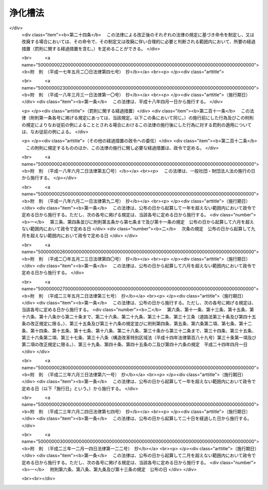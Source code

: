 .. _S58HO043:

========
浄化槽法
========

.. raw:: html
    
    
    <b>浄化槽法<br>
    （昭和五十八年五月十八日法律第四十三号）</b><br><br><div align="right">最終改正：平成二三年一二月一四日法律第一二二号</div><br><a name="0000000000000000000000000000000000000000000000000000000000000000000000000000000"></a>
    <br>
    　<a href="#1000000000001000000000000000000000000000000000000000000000000000000000000000000" target="data">第一章　総則（第一条―第四条）</a>
    <br>
    　<a href="#1000000000002000000000000000000000000000000000000000000000000000000000000000000" target="data">第二章　浄化槽の設置（第五条―第七条の二）</a>
    <br>
    　<a href="#1000000000003000000000000000000000000000000000000000000000000000000000000000000" target="data">第三章　浄化槽の保守点検及び浄化槽の清掃等（第八条―第十二条の二）</a>
    <br>
    　<a href="#1000000000004000000000000000000000000000000000000000000000000000000000000000000" target="data">第四章　浄化槽の型式の認定（第十三条―第二十条）</a>
    <br>
    　<a href="#1000000000005000000000000000000000000000000000000000000000000000000000000000000" target="data">第五章　浄化槽工事業に係る登録（第二十一条―第三十四条）</a>
    <br>
    　<a href="#1000000000006000000000000000000000000000000000000000000000000000000000000000000" target="data">第六章　浄化槽清掃業の許可（第三十五条―第四十一条）</a>
    <br>
    　<a href="#1000000000007000000000000000000000000000000000000000000000000000000000000000000" target="data">第七章　浄化槽設備士（第四十二条―第四十四条）</a>
    <br>
    　<a href="#1000000000008000000000000000000000000000000000000000000000000000000000000000000" target="data">第八章　浄化槽管理士（第四十五条―第四十七条）</a>
    <br>
    　<a href="#1000000000009000000000000000000000000000000000000000000000000000000000000000000" target="data">第九章　条例による浄化槽の保守点検を業とする者の登録制度（第四十八条）</a>
    <br>
    　<a href="#1000000000010000000000000000000000000000000000000000000000000000000000000000000" target="data">第十章　雑則（第四十九条―第五十八条）</a>
    <br>
    　<a href="#1000000000011000000000000000000000000000000000000000000000000000000000000000000" target="data">第十一章　罰則（第五十九条―第六十八条）</a>
    <br>
    　<a href="#5000000000000000000000000000000000000000000000000000000000000000000000000000000" target="data">附則</a>
    <br><p>　　　<b><a name="1000000000001000000000000000000000000000000000000000000000000000000000000000000">第一章　総則</a>
    </b>
    </p><p>
    </p><div class="arttitle"><a name="1000000000000000000000000000000000000000000000000100000000000000000000000000000">（目的）</a>
    </div><div class="item"><b>第一条</b>
    <a name="1000000000000000000000000000000000000000000000000100000000001000000000000000000"></a>
    　この法律は、浄化槽の設置、保守点検、清掃及び製造について規制するとともに、浄化槽工事業者の登録制度及び浄化槽清掃業の許可制度を整備し、浄化槽設備士及び浄化槽管理士の資格を定めること等により、公共用水域等の水質の保全等の観点から浄化槽によるし尿及び雑排水の適正な処理を図り、もつて生活環境の保全及び公衆衛生の向上に寄与することを目的とする。
    </div>
    
    <p>
    </p><div class="arttitle"><a name="1000000000000000000000000000000000000000000000000200000000000000000000000000000">（定義）</a>
    </div><div class="item"><b>第二条</b>
    <a name="1000000000000000000000000000000000000000000000000200000000001000000000000000000"></a>
    　この法律において、次の各号に掲げる用語の意義は、それぞれ当該各号に定めるところによる。
    <div class="number"><b><a name="1000000000000000000000000000000000000000000000000200000000001000000001000000000">一</a>
    </b>
    　浄化槽　便所と連結してし尿及びこれと併せて雑排水（工場廃水、雨水その他の特殊な排水を除く。以下同じ。）を処理し、<a href="/cgi-bin/idxrefer.cgi?H_FILE=%8f%ba%8e%4f%8e%4f%96%40%8e%b5%8b%e3&amp;REF_NAME=%89%ba%90%85%93%b9%96%40&amp;ANCHOR_F=&amp;ANCHOR_T=" target="inyo">下水道法</a>
    （昭和三十三年法律第七十九号）<a href="/cgi-bin/idxrefer.cgi?H_FILE=%8f%ba%8e%4f%8e%4f%96%40%8e%b5%8b%e3&amp;REF_NAME=%91%e6%93%f1%8f%f0%91%e6%98%5a%8d%86&amp;ANCHOR_F=1000000000000000000000000000000000000000000000000200000000001000000006000000000&amp;ANCHOR_T=1000000000000000000000000000000000000000000000000200000000001000000006000000000#1000000000000000000000000000000000000000000000000200000000001000000006000000000" target="inyo">第二条第六号</a>
    に規定する終末処理場を有する公共下水道（以下「終末処理下水道」という。）以外に放流するための設備又は施設であつて、<a href="/cgi-bin/idxrefer.cgi?H_FILE=%8f%ba%8e%4f%8e%4f%96%40%8e%b5%8b%e3&amp;REF_NAME=%93%af%96%40&amp;ANCHOR_F=&amp;ANCHOR_T=" target="inyo">同法</a>
    に規定する公共下水道及び流域下水道並びに<a href="/cgi-bin/idxrefer.cgi?H_FILE=%8f%ba%8e%6c%8c%dc%96%40%88%ea%8e%4f%8e%b5&amp;REF_NAME=%94%70%8a%fc%95%a8%82%cc%8f%88%97%9d%8b%79%82%d1%90%b4%91%7c%82%c9%8a%d6%82%b7%82%e9%96%40%97%a5&amp;ANCHOR_F=&amp;ANCHOR_T=" target="inyo">廃棄物の処理及び清掃に関する法律</a>
    （昭和四十五年法律第百三十七号）<a href="/cgi-bin/idxrefer.cgi?H_FILE=%8f%ba%8e%6c%8c%dc%96%40%88%ea%8e%4f%8e%b5&amp;REF_NAME=%91%e6%98%5a%8f%f0%91%e6%88%ea%8d%80&amp;ANCHOR_F=1000000000000000000000000000000000000000000000000600000000001000000000000000000&amp;ANCHOR_T=1000000000000000000000000000000000000000000000000600000000001000000000000000000#1000000000000000000000000000000000000000000000000600000000001000000000000000000" target="inyo">第六条第一項</a>
    の規定により定められた計画に従つて市町村が設置したし尿処理施設以外のものをいう。
    </div>
    <div class="number"><b><a name="1000000000000000000000000000000000000000000000000200000000001000000002000000000">二</a>
    </b>
    　浄化槽工事　浄化槽を設置し、又はその構造若しくは規模の変更をする工事をいう。
    </div>
    <div class="number"><b><a name="1000000000000000000000000000000000000000000000000200000000001000000003000000000">三</a>
    </b>
    　浄化槽の保守点検　浄化槽の点検、調整又はこれらに伴う修理をする作業をいう。
    </div>
    <div class="number"><b><a name="1000000000000000000000000000000000000000000000000200000000001000000004000000000">四</a>
    </b>
    　浄化槽の清掃　浄化槽内に生じた汚泥、スカム等の引出し、その引出し後の槽内の汚泥等の調整並びにこれらに伴う単位装置及び附属機器類の洗浄、掃除等を行う作業をいう。
    </div>
    <div class="number"><b><a name="1000000000000000000000000000000000000000000000000200000000001000000005000000000">五</a>
    </b>
    　浄化槽製造業者　第十三条第一項又は第二項の認定を受けて当該認定に係る型式の浄化槽を製造する事業を営む者をいう。
    </div>
    <div class="number"><b><a name="1000000000000000000000000000000000000000000000000200000000001000000006000000000">六</a>
    </b>
    　浄化槽工事業　浄化槽工事を行う事業をいう。
    </div>
    <div class="number"><b><a name="1000000000000000000000000000000000000000000000000200000000001000000007000000000">七</a>
    </b>
    　浄化槽工事業者　第二十一条第一項又は第三項の登録を受けて浄化槽工事業を営む者をいう。
    </div>
    <div class="number"><b><a name="1000000000000000000000000000000000000000000000000200000000001000000008000000000">八</a>
    </b>
    　浄化槽清掃業　浄化槽の清掃を行う事業をいう。
    </div>
    <div class="number"><b><a name="1000000000000000000000000000000000000000000000000200000000001000000009000000000">九</a>
    </b>
    　浄化槽清掃業者　第三十五条第一項の許可を受けて浄化槽清掃業を営む者をいう。
    </div>
    <div class="number"><b><a name="1000000000000000000000000000000000000000000000000200000000001000000010000000000">十</a>
    </b>
    　浄化槽設備士　浄化槽工事を実地に監督する者として第四十二条第一項の浄化槽設備士免状の交付を受けている者をいう。
    </div>
    <div class="number"><b><a name="1000000000000000000000000000000000000000000000000200000000001000000011000000000">十一</a>
    </b>
    　浄化槽管理士　浄化槽管理士の名称を用いて浄化槽の保守点検の業務に従事する者として第四十五条第一項の浄化槽管理士免状の交付を受けている者をいう。
    </div>
    <div class="number"><b><a name="1000000000000000000000000000000000000000000000000200000000001000000012000000000">十二</a>
    </b>
    　特定行政庁　<a href="/cgi-bin/idxrefer.cgi?H_FILE=%8f%ba%93%f1%8c%dc%96%40%93%f1%81%5a%88%ea&amp;REF_NAME=%8c%9a%92%7a%8a%ee%8f%80%96%40&amp;ANCHOR_F=&amp;ANCHOR_T=" target="inyo">建築基準法</a>
    （昭和二十五年法律第二百一号）<a href="/cgi-bin/idxrefer.cgi?H_FILE=%8f%ba%93%f1%8c%dc%96%40%93%f1%81%5a%88%ea&amp;REF_NAME=%91%e6%93%f1%8f%f0%91%e6%8e%4f%8f%5c%8c%dc%8d%86&amp;ANCHOR_F=1000000000000000000000000000000000000000000000000200000000001000000035000000000&amp;ANCHOR_T=1000000000000000000000000000000000000000000000000200000000001000000035000000000#1000000000000000000000000000000000000000000000000200000000001000000035000000000" target="inyo">第二条第三十五号</a>
    本文に規定する特定行政庁をいう。ただし、<a href="/cgi-bin/idxrefer.cgi?H_FILE=%8f%ba%93%f1%8c%dc%96%40%93%f1%81%5a%88%ea&amp;REF_NAME=%93%af%96%40%91%e6%8b%e3%8f%5c%8e%b5%8f%f0%82%cc%93%f1%91%e6%88%ea%8d%80&amp;ANCHOR_F=1000000000000000000000000000000000000000000000009700200000001000000000000000000&amp;ANCHOR_T=1000000000000000000000000000000000000000000000009700200000001000000000000000000#1000000000000000000000000000000000000000000000009700200000001000000000000000000" target="inyo">同法第九十七条の二第一項</a>
    の市町村又は特別区の区域については、当該浄化槽に係る建築物の審査を行うべき建築主事を置く市町村若しくは特別区の長又は都道府県知事をいう。
    </div>
    </div>
    
    <p>
    </p><div class="arttitle"><a name="1000000000000000000000000000000000000000000000000300000000000000000000000000000">（浄化槽によるし尿処理等）</a>
    </div><div class="item"><b>第三条</b>
    <a name="1000000000000000000000000000000000000000000000000300000000001000000000000000000"></a>
    　何人も、終末処理下水道又は<a href="/cgi-bin/idxrefer.cgi?H_FILE=%8f%ba%8e%6c%8c%dc%96%40%88%ea%8e%4f%8e%b5&amp;REF_NAME=%94%70%8a%fc%95%a8%82%cc%8f%88%97%9d%8b%79%82%d1%90%b4%91%7c%82%c9%8a%d6%82%b7%82%e9%96%40%97%a5%91%e6%94%aa%8f%f0&amp;ANCHOR_F=1000000000000000000000000000000000000000000000000800000000000000000000000000000&amp;ANCHOR_T=1000000000000000000000000000000000000000000000000800000000000000000000000000000#1000000000000000000000000000000000000000000000000800000000000000000000000000000" target="inyo">廃棄物の処理及び清掃に関する法律第八条</a>
    に基づくし尿処理施設で処理する場合を除き、浄化槽で処理した後でなければ、し尿を公共用水域等に放流してはならない。
    </div>
    <div class="item"><b><a name="1000000000000000000000000000000000000000000000000300000000002000000000000000000">２</a>
    </b>
    　何人も、浄化槽で処理した後でなければ、浄化槽をし尿の処理のために使用する者が排出する雑排水を公共用水域等に放流してはならない。
    </div>
    <div class="item"><b><a name="1000000000000000000000000000000000000000000000000300000000003000000000000000000">３</a>
    </b>
    　浄化槽を使用する者は、浄化槽の機能を正常に維持するための浄化槽の使用に関する環境省令で定める準則を遵守しなければならない。
    </div>
    
    <p>
    </p><div class="item"><b><a name="1000000000000000000000000000000000000000000000000300200000000000000000000000000">第三条の二</a>
    </b>
    <a name="1000000000000000000000000000000000000000000000000300200000001000000000000000000"></a>
    　何人も、便所と連結してし尿を処理し、終末処理下水道以外に放流するための設備又は施設として、浄化槽以外のもの（<a href="/cgi-bin/idxrefer.cgi?H_FILE=%8f%ba%8e%4f%8e%4f%96%40%8e%b5%8b%e3&amp;REF_NAME=%89%ba%90%85%93%b9%96%40&amp;ANCHOR_F=&amp;ANCHOR_T=" target="inyo">下水道法</a>
    に規定する公共下水道及び流域下水道並びに<a href="/cgi-bin/idxrefer.cgi?H_FILE=%8f%ba%8e%6c%8c%dc%96%40%88%ea%8e%4f%8e%b5&amp;REF_NAME=%94%70%8a%fc%95%a8%82%cc%8f%88%97%9d%8b%79%82%d1%90%b4%91%7c%82%c9%8a%d6%82%b7%82%e9%96%40%97%a5%91%e6%98%5a%8f%f0%91%e6%88%ea%8d%80&amp;ANCHOR_F=1000000000000000000000000000000000000000000000000600000000001000000000000000000&amp;ANCHOR_T=1000000000000000000000000000000000000000000000000600000000001000000000000000000#1000000000000000000000000000000000000000000000000600000000001000000000000000000" target="inyo">廃棄物の処理及び清掃に関する法律第六条第一項</a>
    の規定により定められた計画に従つて市町村が設置したし尿処理施設を除く。）を設置してはならない。ただし、<a href="/cgi-bin/idxrefer.cgi?H_FILE=%8f%ba%8e%4f%8e%4f%96%40%8e%b5%8b%e3&amp;REF_NAME=%89%ba%90%85%93%b9%96%40%91%e6%8e%6c%8f%f0%91%e6%88%ea%8d%80&amp;ANCHOR_F=1000000000000000000000000000000000000000000000000400000000001000000000000000000&amp;ANCHOR_T=1000000000000000000000000000000000000000000000000400000000001000000000000000000#1000000000000000000000000000000000000000000000000400000000001000000000000000000" target="inyo">下水道法第四条第一項</a>
    の事業計画において定められた<a href="/cgi-bin/idxrefer.cgi?H_FILE=%8f%ba%8e%4f%8e%4f%96%40%8e%b5%8b%e3&amp;REF_NAME=%93%af%96%40%91%e6%8c%dc%8f%f0%91%e6%88%ea%8d%80%91%e6%88%ea%8d%86&amp;ANCHOR_F=1000000000000000000000000000000000000000000000000500000000001000000001000000000&amp;ANCHOR_T=1000000000000000000000000000000000000000000000000500000000001000000001000000000#1000000000000000000000000000000000000000000000000500000000001000000001000000000" target="inyo">同法第五条第一項第一号</a>
    に規定する予定処理区域内の者が排出するし尿のみを処理する設備又は施設については、この限りでない。
    </div>
    <div class="item"><b><a name="1000000000000000000000000000000000000000000000000300200000002000000000000000000">２</a>
    </b>
    　前項ただし書に規定する設備又は施設は、この法律の規定（前条第二項、前項及び第五十一条の規定を除く。）の適用については、浄化槽とみなす。
    </div>
    
    <p>
    </p><div class="arttitle"><a name="1000000000000000000000000000000000000000000000000400000000000000000000000000000">（浄化槽に関する基準等）</a>
    </div><div class="item"><b>第四条</b>
    <a name="1000000000000000000000000000000000000000000000000400000000001000000000000000000"></a>
    　環境大臣は、浄化槽から公共用水域等に放流される水の水質について、環境省令で、技術上の基準を定めなければならない。
    </div>
    <div class="item"><b><a name="1000000000000000000000000000000000000000000000000400000000002000000000000000000">２</a>
    </b>
    　浄化槽の構造基準に関しては、<a href="/cgi-bin/idxrefer.cgi?H_FILE=%8f%ba%93%f1%8c%dc%96%40%93%f1%81%5a%88%ea&amp;REF_NAME=%8c%9a%92%7a%8a%ee%8f%80%96%40&amp;ANCHOR_F=&amp;ANCHOR_T=" target="inyo">建築基準法</a>
    並びにこれに基づく命令及び条例で定めるところによる。
    </div>
    <div class="item"><b><a name="1000000000000000000000000000000000000000000000000400000000003000000000000000000">３</a>
    </b>
    　前項の構造基準は、これにより第一項の技術上の基準が確保されるものとして定められなければならない。
    </div>
    <div class="item"><b><a name="1000000000000000000000000000000000000000000000000400000000004000000000000000000">４</a>
    </b>
    　国土交通大臣は、浄化槽の構造基準を定め、又は変更しようとする場合には、あらかじめ、環境大臣に協議しなければならない。
    </div>
    <div class="item"><b><a name="1000000000000000000000000000000000000000000000000400000000005000000000000000000">５</a>
    </b>
    　浄化槽工事の技術上の基準は、国土交通省令・環境省令で定める。
    </div>
    <div class="item"><b><a name="1000000000000000000000000000000000000000000000000400000000006000000000000000000">６</a>
    </b>
    　都道府県は、地域の特性、水域の状態等により、前項の技術上の基準のみによつては生活環境の保全及び公衆衛生上の支障を防止し難いと認めるときは、条例で、同項の技術上の基準について特別の定めをすることができる。
    </div>
    <div class="item"><b><a name="1000000000000000000000000000000000000000000000000400000000007000000000000000000">７</a>
    </b>
    　浄化槽の保守点検の技術上の基準は、環境省令で定める。
    </div>
    <div class="item"><b><a name="1000000000000000000000000000000000000000000000000400000000008000000000000000000">８</a>
    </b>
    　浄化槽の清掃の技術上の基準は、環境省令で定める。
    </div>
    
    
    <p>　　　<b><a name="1000000000002000000000000000000000000000000000000000000000000000000000000000000">第二章　浄化槽の設置</a>
    </b>
    </p><p>
    </p><div class="arttitle"><a name="1000000000000000000000000000000000000000000000000500000000000000000000000000000">（設置等の届出、勧告及び変更命令）</a>
    </div><div class="item"><b>第五条</b>
    <a name="1000000000000000000000000000000000000000000000000500000000001000000000000000000"></a>
    　浄化槽を設置し、又はその構造若しくは規模の変更（国土交通省令・環境省令で定める軽微な変更を除く。第七条第一項において同じ。）をしようとする者は、国土交通省令・環境省令で定めるところにより、その旨を都道府県知事（保健所を設置する市又は特別区にあつては、市長又は区長とする。第五項、第七条第一項、第五章、第四十八条第四項及び第五十七条を除き、以下同じ。）及び当該都道府県知事を経由して特定行政庁に届け出なければならない。ただし、当該浄化槽に関し、<a href="/cgi-bin/idxrefer.cgi?H_FILE=%8f%ba%93%f1%8c%dc%96%40%93%f1%81%5a%88%ea&amp;REF_NAME=%8c%9a%92%7a%8a%ee%8f%80%96%40%91%e6%98%5a%8f%f0%91%e6%88%ea%8d%80&amp;ANCHOR_F=1000000000000000000000000000000000000000000000000600000000001000000000000000000&amp;ANCHOR_T=1000000000000000000000000000000000000000000000000600000000001000000000000000000#1000000000000000000000000000000000000000000000000600000000001000000000000000000" target="inyo">建築基準法第六条第一項</a>
    （<a href="/cgi-bin/idxrefer.cgi?H_FILE=%8f%ba%93%f1%8c%dc%96%40%93%f1%81%5a%88%ea&amp;REF_NAME=%93%af%96%40%91%e6%94%aa%8f%5c%8e%b5%8f%f0%91%e6%88%ea%8d%80&amp;ANCHOR_F=1000000000000000000000000000000000000000000000008700000000001000000000000000000&amp;ANCHOR_T=1000000000000000000000000000000000000000000000008700000000001000000000000000000#1000000000000000000000000000000000000000000000008700000000001000000000000000000" target="inyo">同法第八十七条第一項</a>
    において準用する場合を含む。）の規定による建築主事の確認を申請すべきとき、又は<a href="/cgi-bin/idxrefer.cgi?H_FILE=%8f%ba%93%f1%8c%dc%96%40%93%f1%81%5a%88%ea&amp;REF_NAME=%93%af%96%40%91%e6%8f%5c%94%aa%8f%f0%91%e6%93%f1%8d%80&amp;ANCHOR_F=1000000000000000000000000000000000000000000000001800000000002000000000000000000&amp;ANCHOR_T=1000000000000000000000000000000000000000000000001800000000002000000000000000000#1000000000000000000000000000000000000000000000001800000000002000000000000000000" target="inyo">同法第十八条第二項</a>
    （<a href="/cgi-bin/idxrefer.cgi?H_FILE=%8f%ba%93%f1%8c%dc%96%40%93%f1%81%5a%88%ea&amp;REF_NAME=%93%af%96%40%91%e6%94%aa%8f%5c%8e%b5%8f%f0%91%e6%88%ea%8d%80&amp;ANCHOR_F=1000000000000000000000000000000000000000000000008700000000001000000000000000000&amp;ANCHOR_T=1000000000000000000000000000000000000000000000008700000000001000000000000000000#1000000000000000000000000000000000000000000000008700000000001000000000000000000" target="inyo">同法第八十七条第一項</a>
    において準用する場合を含む。）の規定により建築主事に通知すべきときは、この限りでない。
    </div>
    <div class="item"><b><a name="1000000000000000000000000000000000000000000000000500000000002000000000000000000">２</a>
    </b>
    　都道府県知事は、前項の届出を受理した場合において、当該届出に係る浄化槽の設置又は変更の計画について、その保守点検及び清掃その他生活環境の保全及び公衆衛生上の観点から改善の必要があると認めるときは、同項の届出が受理された日から二十一日（第十三条第一項又は第二項の規定により認定を受けた型式に係る浄化槽にあつては、十日）以内に限り、その届出をした者に対し、必要な勧告をすることができる。ただし、次項の特定行政庁の権限に係るものについては、この限りでない。
    </div>
    <div class="item"><b><a name="1000000000000000000000000000000000000000000000000500000000003000000000000000000">３</a>
    </b>
    　特定行政庁は、第一項の届出を受理した場合において、当該届出に係る浄化槽の設置又は変更の計画が浄化槽の構造に関する<a href="/cgi-bin/idxrefer.cgi?H_FILE=%8f%ba%93%f1%8c%dc%96%4%E8%A8%88%E7%94%BB%E3%81%AE%E5%A4%89%E6%9B%B4%E5%8F%88%E3%81%AF%E5%BB%83%E6%AD%A2%E3%82%92%E5%91%BD%E3%81%9A%E3%82%8B%E3%81%93%E3%81%A8%E3%81%8C%E3%81%A7%E3%81%8D%E3%82%8B%E3%80%82%0A&lt;/DIV&gt;%0A&lt;DIV%20class=" item><b><a name="1000000000000000000000000000000000000000000000000500000000004000000000000000000">４</a>
    </b>
    　第一項の届出をした者は、第二項の期間を経過した後でなければ、当該届出に係る浄化槽工事に着手してはならない。ただし、当該届出の内容が相当であると認める旨の都道府県知事及び特定行政庁の通知を受けた後においては、この限りでない。
    </a></div>
    <div class="item"><b><a name="1000000000000000000000000000000000000000000000000500000000005000000000000000000">５</a>
    </b>
    　第一項の規定により保健所を設置する市又は特別区が処理することとされている事務（都道府県知事に対する届出の経由に係るものに限る。）は、<a href="/cgi-bin/idxrefer.cgi?H_FILE=%8f%ba%93%f1%93%f1%96%40%98%5a%8e%b5&amp;REF_NAME=%92%6e%95%fb%8e%a9%8e%a1%96%40&amp;ANCHOR_F=&amp;ANCHOR_T=" target="inyo">地方自治法</a>
    （昭和二十二年法律第六十七号）<a href="/cgi-bin/idxrefer.cgi?H_FILE=%8f%ba%93%f1%93%f1%96%40%98%5a%8e%b5&amp;REF_NAME=%91%e6%93%f1%8f%f0%91%e6%8b%e3%8d%80%91%e6%93%f1%8d%86&amp;ANCHOR_F=1000000000000000000000000000000000000000000000000200000000009000000002000000000&amp;ANCHOR_T=1000000000000000000000000000000000000000000000000200000000009000000002000000000#1000000000000000000000000000000000000000000000000200000000009000000002000000000" target="inyo">第二条第九項第二号</a>
    に規定する<a href="/cgi-bin/idxrefer.cgi?H_FILE=%8f%ba%93%f1%93%f1%96%40%98%5a%8e%b5&amp;REF_NAME=%91%e6%93%f1%8d%86&amp;ANCHOR_F=1000000000000000000000000000000000000000000000000200000000009000000002000000000&amp;ANCHOR_T=1000000000000000000000000000000000000000000000000200000000009000000002000000000#1000000000000000000000000000000000000000000000000200000000009000000002000000000" target="inyo">第二号</a>
    法定受託事務とする。
    </div>
    
    <p>
    </p><div class="arttitle"><a name="1000000000000000000000000000000000000000000000000600000000000000000000000000000">（浄化槽工事の施工）</a>
    </div><div class="item"><b>第六条</b>
    <a name="1000000000000000000000000000000000000000000000000600000000001000000000000000000"></a>
    　浄化槽工事は、浄化槽工事の技術上の基準に従つて行わなければならない。
    </div>
    
    <p>
    </p><div class="arttitle"><a name="1000000000000000000000000000000000000000000000000700000000000000000000000000000">（設置後等の水質検査）</a>
    </div><div class="item"><b>第七条</b>
    <a name="1000000000000000000000000000000000000000000000000700000000001000000000000000000"></a>
    　新たに設置され、又はその構造若しくは規模の変更をされた浄化槽については、環境省令で定める期間内に、環境省令で定めるところにより、当該浄化槽の所有者、占有者その他の者で当該浄化槽の管理について権原を有するもの（以下「浄化槽管理者」という。）は、都道府県知事が第五十七条第一項の規定により指定する者（以下「指定検査機関」という。）の行う水質に関する検査を受けなければならない。
    </div>
    <div class="item"><b><a name="1000000000000000000000000000000000000000000000000700000000002000000000000000000">２</a>
    </b>
    　指定検査機関は、前項の水質に関する検査を実施したときは、環境省令で定めるところにより、遅滞なく、環境省令で定める事項を都道府県知事に報告しなければならない。
    </div>
    
    <p>
    </p><div class="arttitle"><a name="1000000000000000000000000000000000000000000000000700200000000000000000000000000">（設置後等の水質検査についての勧告及び命令等）</a>
    </div><div class="item"><b>第七条の二</b>
    <a name="1000000000000000000000000000000000000000000000000700200000001000000000000000000"></a>
    　都道府県知事は、前条第一項の規定の施行に関し必要があると認めるときは、浄化槽管理者に対し、同項の水質に関する検査を受けることを確保するために必要な指導及び助言をすることができる。
    </div>
    <div class="item"><b><a name="1000000000000000000000000000000000000000000000000700200000002000000000000000000">２</a>
    </b>
    　都道府県知事は、浄化槽管理者が前条第一項の規定を遵守していないと認める場合において、生活環境の保全及び公衆衛生上必要があると認めるときは、当該浄化槽管理者に対し、相当の期限を定めて、同項の水質に関する検査を受けるべき旨の勧告をすることができる。
    </div>
    <div class="item"><b><a name="1000000000000000000000000000000000000000000000000700200000003000000000000000000">３</a>
    </b>
    　都道府県知事は、前項の規定による勧告を受けた浄化槽管理者が、正当な理由がなくてその勧告に係る措置をとらなかつたときは、当該浄化槽管理者に対し、相当の期限を定めて、その勧告に係る措置をとるべきことを命ずることができる。
    </div>
    
    
    <p>　　　<b><a name="1000000000003000000000000000000000000000000000000000000000000000000000000000000">第三章　浄化槽の保守点検及び浄化槽の清掃等</a>
    </b>
    </p><p>
    </p><div class="arttitle"><a name="1000000000000000000000000000000000000000000000000800000000000000000000000000000">（保守点検）</a>
    </div><div class="item"><b>第八条</b>
    <a name="1000000000000000000000000000000000000000000000000800000000001000000000000000000"></a>
    　浄化槽の保守点検は、浄化槽の保守点検の技術上の基準に従つて行わなければならない。
    </div>
    
    <p>
    </p><div class="arttitle"><a name="1000000000000000000000000000000000000000000000000900000000000000000000000000000">（清掃）</a>
    </div><div class="item"><b>第九条</b>
    <a name="1000000000000000000000000000000000000000000000000900000000001000000000000000000"></a>
    　浄化槽の清掃は、浄化槽の清掃の技術上の基準に従つて行わなければならない。
    </div>
    
    <p>
    </p><div class="arttitle"><a name="1000000000000000000000000000000000000000000000001000000000000000000000000000000">（浄化槽管理者の義務）</a>
    </div><div class="item"><b>第十条</b>
    <a name="1000000000000000000000000000000000000000000000001000000000001000000000000000000"></a>
    　浄化槽管理者は、環境省令で定めるところにより、毎年一回（環境省令で定める場合にあつては、環境省令で定める回数）、浄化槽の保守点検及び浄化槽の清掃をしなければならない。
    </div>
    <div class="item"><b><a name="1000000000000000000000000000000000000000000000001000000000002000000000000000000">２</a>
    </b>
    　政令で定める規模の浄化槽の浄化槽管理者は、当該浄化槽の保守点検及び清掃に関する技術上の業務を担当させるため、環境省令で定める資格を有する技術管理者（以下「技術管理者」という。）を置かなければならない。ただし、自ら技術管理者として管理する浄化槽については、この限りでない。
    </div>
    <div class="item"><b><a name="1000000000000000000000000000000000000000000000001000000000003000000000000000000">３</a>
    </b>
    　浄化槽管理者は、浄化槽の保守点検を、第四十八条第一項の規定により条例で浄化槽の保守点検を業とする者の登録制度が設けられている場合には当該登録を受けた者に、若しくは当該登録制度が設けられていない場合には浄化槽管理士に、又は浄化槽の清掃を浄化槽清掃業者に委託することができる。
    </div>
    
    <p>
    </p><div class="item"><b><a name="1000000000000000000000000000000000000000000000001000200000000000000000000000000">第十条の二</a>
    </b>
    <a name="1000000000000000000000000000000000000000000000001000200000001000000000000000000"></a>
    　浄化槽管理者は、当該浄化槽の使用開始の日から三十日以内に、環境省令で定める事項を記載した報告書を都道府県知事に提出しなければならない。
    </div>
    <div class="item"><b><a name="1000000000000000000000000000000000000000000000001000200000002000000000000000000">２</a>
    </b>
    　前条第二項に規定する政令で定める規模の浄化槽の浄化槽管理者は、技術管理者を変更したときは、変更の日から三十日以内に、環境省令で定める事項を記載した報告書を都道府県知事に提出しなければならない。
    </div>
    <div class="item"><b><a name="1000000000000000000000000000000000000000000000001000200000003000000000000000000">３</a>
    </b>
    　浄化槽管理者に変更があつたときは、新たに浄化槽管理者になつた者は、変更の日から三十日以内に、環境省令で定める事項を記載した報告書を都道府県知事に提出しなければならない。
    </div>
    
    <p>
    </p><div class="arttitle"><a name="1000000000000000000000000000000000000000000000001100000000000000000000000000000">（定期検査）</a>
    </div><div class="item"><b>第十一条</b>
    <a name="1000000000000000000000000000000000000000000000001100000000001000000000000000000"></a>
    　浄化槽管理者は、環境省令で定めるところにより、毎年一回（環境省令で定める浄化槽については、環境省令で定める回数）、指定検査機関の行う水質に関する検査を受けなければならない。
    </div>
    <div class="item"><b><a name="1000000000000000000000000000000000000000000000001100000000002000000000000000000">２</a>
    </b>
    　第七条第二項の規定は、前項の水質に関する検査について準用する。
    </div>
    
    <p>
    </p><div class="arttitle"><a name="1000000000000000000000000000000000000000000000001100200000000000000000000000000">（廃止の届出）</a>
    </div><div class="item"><b>第十一条の二</b>
    <a name="1000000000000000000000000000000000000000000000001100200000001000000000000000000"></a>
    　浄化槽管理者は、当該浄化槽の使用を廃止したときは、環境省令で定めるところにより、その日から三十日以内に、その旨を都道府県知事に届け出なければならない。
    </div>
    
    <p>
    </p><div class="arttitle"><a name="1000000000000000000000000000000000000000000000001200000000000000000000000000000">（保守点検又は清掃についての改善命令等）</a>
    </div><div class="item"><b>第十二条</b>
    <a name="1000000000000000000000000000000000000000000000001200000000001000000000000000000"></a>
    　都道府県知事は、生活環境の保全及び公衆衛生上必要があると認めるときは、浄化槽管理者、浄化槽管理者から委託を受けた浄化槽の保守点検を業とする者、浄化槽管理士若しくは浄化槽清掃業者又は技術管理者に対し、浄化槽の保守点検又は浄化槽の清掃について、必要な助言、指導又は勧告をすることができる。
    </div>
    <div class="item"><b><a name="1000000000000000000000000000000000000000000000001200000000002000000000000000000">２</a>
    </b>
    　都道府県知事は、浄化槽の保守点検の技術上の基準又は浄化槽の清掃の技術上の基準に従つて浄化槽の保守点検又は浄化槽の清掃が行われていないと認めるときは、当該浄化槽管理者、当該浄化槽管理者から委託を受けた浄化槽の保守点検を業とする者、浄化槽管理士若しくは浄化槽清掃業者又は当該技術管理者に対し、浄化槽の保守点検又は浄化槽の清掃について必要な改善措置を命じ、又は当該浄化槽管理者に対し、十日以内の期間を定めて当該浄化槽の使用の停止を命ずることができる。
    </div>
    
    <p>
    </p><div class="arttitle"><a name="1000000000000000000000000000000000000000000000001200200000000000000000000000000">（定期検査についての勧告及び命令等）</a>
    </div><div class="item"><b>第十二条の二</b>
    <a name="1000000000000000000000000000000000000000000000001200200000001000000000000000000"></a>
    　都道府県知事は、第十一条第一項の規定の施行に関し必要があると認めるときは、浄化槽管理者に対し、同項の水質に関する検査を受けることを確保するために必要な指導及び助言をすることができる。
    </div>
    <div class="item"><b><a name="1000000000000000000000000000000000000000000000001200200000002000000000000000000">２</a>
    </b>
    　都道府県知事は、浄化槽管理者が第十一条第一項の規定を遵守していないと認める場合において、生活環境の保全及び公衆衛生上必要があると認めるときは、当該浄化槽管理者に対し、相当の期限を定めて、同項の水質に関する検査を受けるべき旨の勧告をすることができる。
    </div>
    <div class="item"><b><a name="1000000000000000000000000000000000000000000000001200200000003000000000000000000">３</a>
    </b>
    　都道府県知事は、前項の規定による勧告を受けた浄化槽管理者が、正当な理由がなくてその勧告に係る措置をとらなかつたときは、当該浄化槽管理者に対し、相当の期限を定めて、その勧告に係る措置をとるべきことを命ずることができる。
    </div>
    
    
    <p>　　　<b><a name="100000000000400000000000000000000000000%E3%81%99%E3%82%8B%E8%80%85%E3%81%AF%E3%80%81%E5%9B%BD%E5%9C%9F%E4%BA%A4%E9%80%9A%E5%A4%A7%E8%87%A3%E3%81%AB%E3%80%81%E6%AC%A1%E3%81%AE%E4%BA%8B%E9%A0%85%E3%82%92%E8%A8%98%E8%BC%89%E3%81%97%E3%81%9F%E7%94%B3%E8%AB%8B%E6%9B%B8%E3%82%92%E6%8F%90%E5%87%BA%E3%81%97%E3%81%AA%E3%81%91%E3%82%8C%E3%81%B0%E3%81%AA%E3%82%89%E3%81%AA%E3%81%84%E3%80%82%0A&lt;DIV%20class=" number><b><a name="1000000000000000000000000000000000000000000000001400000000001000000001000000000">一</a>
    </b>
    　氏名又は名称及び住所並びに法人にあつては、その代表者の氏名
    
    <div class="number"><b><a name="1000000000000000000000000000000000000000000000001400000000001000000002000000000">二</a>
    </b>
    　工場の所在地
    </div>
    <div class="number"><b><a name="1000000000000000000000000000000000000000000000001400000000001000000003000000000">三</a>
    </b>
    　その他国土交通省令で定める事項
    </div>
    
    <div class="item"><b><a name="1000000000000000000000000000000000000000000000001400000000002000000000000000000">２</a>
    </b>
    　前項の申請書には、構造図、仕様書、計算書その他の国土交通省令で定める図書を添付しなければならない。
    </div>
    <div class="item"><b><a name="1000000000000000000000000000000000000000000000001400000000003000000000000000000">３</a>
    </b>
    　浄化槽製造業者は、第一項各号の事項を変更したときは、速やかに国土交通大臣に届け出なければならない。
    </div>
    
    <p>
    </p><div class="arttitle"><a name="1000000000000000000000000000000000000000000000001500000000000000000000000000000">（認定の基準）</a>
    </div><div class="item"><b>第十五条</b>
    <a name="1000000000000000000000000000000000000000000000001500000000001000000000000000000"></a>
    　国土交通大臣は、第十三条第一項又は第二項の認定の申請に係る型式の浄化槽が<a href="/cgi-bin/idxrefer.cgi?H_FILE=%8f%ba%93%f1%8c%dc%96%40%93%f1%81%5a%88%ea&amp;REF_NAME=%8c%9a%92%7a%8a%ee%8f%80%96%40&amp;ANCHOR_F=&amp;ANCHOR_T=" target="inyo">建築基準法</a>
    及びこれに基づく命令で定める浄化槽の構造基準に適合すると認めるときは、認定をしなければならない。
    </div>
    
    <p>
    </p><div class="arttitle"><a name="1000000000000000000000000000000000000000000000001600000000000000000000000000000">（認定の更新）</a>
    </div><div class="item"><b>第十六条</b>
    <a name="1000000000000000000000000000000000000000000000001600000000001000000000000000000"></a>
    　第十三条第一項又は第二項の認定は、五年ごとにその更新を受けなければ、その期間の経過によつて、その効力を失う。
    </div>
    
    <p>
    </p><div class="arttitle"><a name="1000000000000000000000000000000000000000000000001700000000000000000000000000000">（認定の表示等）</a>
    </div><div class="item"><b>第十七条</b>
    <a name="1000000000000000000000000000000000000000000000001700000000001000000000000000000"></a>
    　浄化槽製造業者は、当該認定に係る型式の浄化槽（第十三条第二項の認定に係る型式の浄化槽にあつては、本邦に輸出されるものに限る。）を販売する時までに、これに国土交通省令で定める方式による表示を付さなければならない。
    </div>
    <div class="item"><b><a name="1000000000000000000000000000000000000000000000001700000000002000000000000000000">２</a>
    </b>
    　何人も、前項に規定する場合を除くほか、浄化槽に同項の表示又はこれに紛らわしい表示を付してはならない。
    </div>
    <div class="item"><b><a name="1000000000000000000000000000000000000000000000001700000000003000000000000000000">３</a>
    </b>
    　浄化槽を輸入しようとする者は、第十三条第二項の認定に係る型式の浄化槽であつて第一項の表示を付したものでなければ、輸入してはならない。
    </div>
    
    <p>
    </p><div class="arttitle"><a name="1000000000000000000000000000000000000000000000001800000000000000000000000000000">（認定の取消し）</a>
    </div><div class="item"><b>第十八条</b>
    <a name="1000000000000000000000000000000000000000000000001800000000001000000000000000000"></a>
    　国土交通大臣は、第十五条に規定する浄化槽の構造基準が変更され、既に第十三条第一項又は第二項の認定を受けた浄化槽が当該変更後の浄化槽の構造基準に適合しないと認めるときは、当該認定を取り消さなければならない。
    </div>
    <div class="item"><b><a name="1000000000000000000000000000000000000000000000001800000000002000000000000000000">２</a>
    </b>
    　国土交通大臣は、第十三条第一項の認定を受けた浄化槽製造業者が、不正の手段により同項の認定を受けたとき、同項の認定を受けた型式と異なる浄化槽を製造したとき（試験的に製造したときを除く。）、又は前条第一項の規定に違反したときは、当該認定を取り消すことができる。
    </div>
    <div class="item"><b><a name="1000000000000000000000000000000000000000000000001800000000003000000000000000000">３</a>
    </b>
    　国土交通大臣は、第十三条第二項の認定を受けた浄化槽製造業者が、不正の手段により同項の認定を受けたとき、第十四条第三項の規定による届出をせず、若しくは虚偽の届出をしたとき、前条第一項の規定に違反したとき、又は第五十三条第一項の規定による報告をせず、若しくは虚偽の報告をしたときは、当該認定を取り消すことができる。
    </div>
    
    <p>
    </p><div class="arttitle"><a name="1000000000000000000000000000000000000000000000001900000000000000000000000000000">（環境大臣に対する通知等）</a>
    </div><div class="item"><b>第十九条</b>
    <a name="1000000000000000000000000000000000000000000000001900000000001000000000000000000"></a>
    　国土交通大臣は、第十三条第一項若しくは第二項の認定、第十六条の認定の更新又は前条第一項、第二項若しくは第三項の認定の取消しをしたときは、その旨を環境大臣に通知するとともに、官報に公示しなければならない。
    </div>
    
    <p>
    </p><div class="arttitle"><a name="1000000000000000000000000000000000000000000000002000000000000000000000000000000">（国土交通省令への委任）</a>
    </div><div class="item"><b>第二十条</b>
    <a name="1000000000000000000000000000000000000000000000002000000000001000000000000000000"></a>
    　この章に定めるもののほか、認定の更新その他浄化槽の型式の認定に関し必要な事項は、国土交通省令で定める。
    </div>
    
    
    <p>　　　<b><a name="1000000000005000000000000000000000000000000000000000000000000000000000000000000">第五章　浄化槽工事業に係る登録</a>
    </b>
    </p><p>
    </p><div class="arttitle"><a name="1000000000000000000000000000000000000000000000002100000000000000000000000000000">（登録）</a>
    </div><div class="item"><b>第二十一条</b>
    <a name="1000000000000000000000000000000000000000000000002100000000001000000000000000000"></a>
    　浄化槽工事業を営もうとする者は、当該業を行おうとする区域を管轄する都道府県知事の登録を受けなければならない。
    </div>
    <div class="item"><b><a name="1000000000000000000000000000000000000000000000002100000000002000000000000000000">２</a>
    </b>
    　前項の登録の有効期間は、五年とする。
    </div>
    <div class="item"><b><a name="1000000000000000000000000000000000000000000000002100000000003000000000000000000">３</a>
    </b>
    　前項の有効期間の満了後引き続き浄化槽工事業を営もうとする者は、更新の登録を受けなければならない。
    </div>
    <div class="item"><b><a name="1000000000000000000000000000000000000000000000002100000000004000000000000000000">４</a>
    </b>
    　更新の登録の申請があつた場合において、第二項の有効期間の満了の日までにその申請に対する登録又は登録の拒否の処分がなされないときは、従前の登録は、同項の有効期間の満了後もその処分がなされるまでの間は、なおその効力を有する。
    </div>
    <div class="item"><b><a name="1000000000000000000000000000000000000000000000002100000000005000000000000000000">５</a>
    </b>
    　前項の場合において、更新の登録がなされたときは、その登録の有効期間は、従前の登録の有効期間の満了の日の翌日から起算するものとする。
    </div>
    
    <p>
    </p><div class="arttitle"><a name="1000000000000000000000000000000000000000000000002200000000000000000000000000000">（登録の申請）</a>
    </div><div class="item"><b>第二十二条</b>
    <a name="1000000000000000000000000000000000000000000000002200000000001000000000000000000"></a>
    　前条第一項又は第三項の登録を受けようとする者（以下「工事業登録申請者」という。）は、次の事項を記載した申請書を都道府県知事に提出しなければならない。
    <div class="number"><b><a name="1000000000000000000000000000000000000000000000002200000000001000000001000000000">一</a>
    </b>
    　氏名又は名称及び住所並びに法人にあつては、その代表者の氏名
    </div>
    <div class="number"><b><a name="1000000000000000000000000000000000000000000000002200000000001000000002000000000">二</a>
    </b>
    　営業所の名称及び所在地
    </div>
    <div class="number"><b><a name="1000000000000000000000000000000000000000000000002200000000001000000003000000000">三</a>
    </b>
    　法人にあつては、その役員（業務を執行する社員、取締役、執行役又はこれらに準ずる者をいう。以下同じ。）の氏名
    </div>
    <div class="number"><b><a name="1000000000000000000000000000000000000000000000002200000000001000000004000000000">四</a>
    付を受けた浄化槽設備士免状の交付番号
    </b></div>
    </div>
    <div class="item"><b><a name="1000000000000000000000000000000000000000000000002200000000002000000000000000000">２</a>
    </b>
    　前項の申請書には、工事業登録申請者が第二十四条第一項各号に該当しない者であることを誓約する書面その他の国土交通省令で定める書類を添付しなければならない。
    </div>
    
    <p>
    </p><div class="arttitle"><a name="1000000000000000000000000000000000000000000000002300000000000000000000000000000">（登録の実施、浄化槽工事業者登録簿の謄本の交付等）</a>
    </div><div class="item"><b>第二十三条</b>
    <a name="1000000000000000000000000000000000000000000000002300000000001000000000000000000"></a>
    　都道府県知事は、前条の規定による申請書の提出があつたときは、次条第一項の規定により登録を拒否する場合を除くほか、遅滞なく、前条第一項各号に掲げる事項並びに登録の年月日及び登録番号を浄化槽工事業者登録簿に登録しなければならない。
    </div>
    <div class="item"><b><a name="1000000000000000000000000000000000000000000000002300000000002000000000000000000">２</a>
    </b>
    　都道府県知事は、前項の規定による登録をした場合においては、直ちにその旨を当該工事業登録申請者に通知しなければならない。
    </div>
    <div class="item"><b><a name="1000000000000000000000000000000000000000000000002300000000003000000000000000000">３</a>
    </b>
    　何人も、都道府県知事に対し、その登録をした浄化槽工事業者に関する浄化槽工事業者登録簿の謄本の交付又は閲覧を請求することができる。
    </div>
    
    <p>
    </p><div class="arttitle"><a name="1000000000000000000000000000000000000000000000002400000000000000000000000000000">（登録の拒否）</a>
    </div><div class="item"><b>第二十四条</b>
    <a name="1000000000000000000000000000000000000000000000002400000000001000000000000000000"></a>
    　都道府県知事は、工事業登録申請者が次の各号のいずれかに該当する者であるとき、又は申請者若しくはその添付書類の重要な事項について虚偽の記載があり、若しくは重要な事実の記載が欠けているときは、その登録を拒否しなければならない。
    <div class="number"><b><a name="1000000000000000000000000000000000000000000000002400000000001000000001000000000">一</a>
    </b>
    　この法律又はこの法律に基づく処分に違反して罰金以上の刑に処せられ、その執行を終わり、又は執行を受けることがなくなつた日から二年を経過しない者
    </div>
    <div class="number"><b><a name="1000000000000000000000000000000000000000000000002400000000001000000002000000000">二</a>
    </b>
    　第三十二条第二項の規定により登録を取り消され、その処分のあつた日から二年を経過しない者
    </div>
    <div class="number"><b><a name="1000000000000000000000000000000000000000000000002400000000001000000003000000000">三</a>
    </b>
    　浄化槽工事業者で法人であるものが第三十二条第二項の規定により登録を取り消された場合において、その処分のあつた日前三十日以内にその浄化槽工事業者の役員であつた者でその処分のあつた日から二年を経過しないもの
    </div>
    <div class="number"><b><a name="1000000000000000000000000000000000000000000000002400000000001000000004000000000">四</a>
    </b>
    　第三十二条第二項の規定により事業の停止を命ぜられ、その停止の期間が経過しない者
    </div>
    <div class="number"><b><a name="1000000000000000000000000000000000000000000000002400000000001000000005000000000">五</a>
    </b>
    　浄化槽工事業に係る営業に関し成年者と同一の行為能力を有しない未成年者でその法定代理人が前各号又は次号のいずれかに該当するもの
    </div>
    <div class="number"><b><a name="1000000000000000000000000000000000000000000000002400000000001000000006000000000">六</a>
    </b>
    　法人でその役員のうちに前各号のいずれかに該当する者があるもの
    </div>
    <div class="number"><b><a name="1000000000000000000000000000000000000000000000002400000000001000000007000000000">七</a>
    </b>
    　第二十九条第一項に規定する要件を欠く者
    </div>
    </div>
    <div class="item"><b><a name="1000000000000000000000000000000000000000000000002400000000002000000000000000000">２</a>
    </b>
    　都道府県知事は、前項の規定により登録を拒否したときは、その理由を示して、直ちにその旨を工事業登録申請者に通知しなければならない。
    </div>
    
    <p>
    </p><div class="arttitle"><a name="1000000000000000000000000000000000000000000000002500000000000000000000000000000">（変更の届出）</a>
    </div><div class="item"><b>第二十五条</b>
    <a name="1000000000000000000000000000000000000000000000002500000000001000000000000000000"></a>
    　浄化槽工事業者は、第二十二条第一項各号に掲げる事項に変更があつたときは、変更の日から三十日以内に、その旨を都道府県知事に届け出なければならない。
    </div>
    <div class="item"><b><a name="1000000000000000000000000000000000000000000000002500000000002000000000000000000">２</a>
    </b>
    　第二十二条第二項の規定は前項の規定による届出に、第二十三条第一項及び第二項並びに前条の規定は前項の規定による届出があつた場合に準用する。
    </div>
    
    <p>
    </p><div class="arttitle"><a name="1000000000000000000000000000000000000000000000002600000000000000000000000000000">（廃業等の届出）</a>
    </div><div class="item"><b>第二十六条</b>
    <a name="1000000000000000000000000000000000000000000000002600000000001000000000000000000"></a>
    　浄化槽工事業者が、次の各号のいずれかに該当することとなつた場合においては、当該各号に掲げる者は、三十日以内に、その旨を都道府県知事に届け出なければならない。
    <div class="number"><b><a name="1000000000000000000000000000000000000000000000002600000000001000000001000000000">一</a>
    </b>
    　死亡した場合　その相続人
    </div>
    <div class="number"><b><a name="1000000000000000000000000000000000000000000000002600000000001000000002000000000">二</a>
    </b>
    　法人が合併により消滅した場合　その役員であつた者
    </div>
    <div class="number"><b><a name="1000000000000000000000000000000000000000000000002600000000001000000003000000000">三</a>
    </b>
    　法人が破産手続開始の決定により解散した場合　その破産管財人
    </div>
    <div class="number"><b><a name="1000000000000000000000000000000000000000000000002600000000001000000004000000000">四</a>
    </b>
    　法人が合併又は破産手続開始の決定以外の事由により解散した場合　その清算人
    </div>
    <div class="number"><b><a name="1000000000000000000000000000000000000000000000002600000000001000000005000000000">五</a>
    </b>
    　浄化槽工事業を廃止した場合　浄化槽工事業者であつた個人又は浄化槽工事業者であつた法人の役員
    </div>
    </div>
    
    <p>
    </p><div class="arttitle"><a name="1000000000000000000000000000000000000000000000002700000000000000000000000000000">（登録の抹消）</a>
    </div><div class="item"><b>第二十七条</b>
    <a name="1000000000000000000000000000000000000000000000002700000000001000000000000000000"></a>
    　都道府県知事は、前条の規定による届出があつた場合（同条の規定による届出がなくて同条各号の一に該当する事実が判明した場合を含む。）又は登録がその効力を失つた場合は、浄化槽工事業者登録簿につき、当該浄化槽工事業者の登録を抹消しなければならない。
    </div>
    <div class="item"><b><a name="1000000000000000000000000000000000000000000000002700000000002000000000000000000">２</a>
    </b>
    　第二十四条第二項の規定は、前項の規定により登録を抹消した場合に準用する。
    </div>
    
    <p>
    </p><div class="arttitle"><a name="1000000000000000000000000000000000000000000000002800000000000000000000000000000">（登録の抹消の場合における浄化槽工事の措置）</a>
    </div><div class="item"><b>第二十八条</b>
    <a name="1000000000000000000000000000000000000000000000002800000000001000000000000000000"></a>
    　前条の規定により浄化槽工事業者が登録を抹消された場合においては、浄化槽工事業者であつた者又はその一般承継人は、登録の抹消前に締結された請負契約に係る浄化槽工事を引き続いて施工することができる。この場合において、当該浄化槽工事業者であつた者又はその一般承継人は、登録の抹消の後、遅滞なく、その旨を当該浄化槽工事の注文者に通知しなければならない。
    </div>
    <div class="item"><b><a name="1000000000000000000000000000000000000000000000002800000000002000000000000000000">２</a>
    </b>
    　都道府県知事は、前項の規定にかかわらず、公益上必要があると認めるときは、当該浄化槽工事の施工の差止めを命ずることができる。
    </div>
    <div class="item"><b><a name="1000000000000000000000000000000000000000000000002800000000003000000000000000000">３</a>
    </b>
    　第一項の規定による浄化槽工事を引き続いて施工する者は、当該浄化槽工事を完成する目的の範囲内においては、なお浄化槽工事業者とみなす。
    </div>
    <div class="item"><b><a name="1000000000000000000000000000000000000000000000002800000000004000000000000000000">４</a>
    </b>
    　浄化槽工事のる通知を受けた日から三十日以内に限り、その浄化槽工事の請負契約を解除することができる。
    </div>
    
    <p>
    </p><div class="arttitle"><a name="1000000000000000000000000000000000000000000000002900000000000000000000000000000">（浄化槽設備士の設置等）</a>
    </div><div class="item"><b>第二十九条</b>
    <a name="1000000000000000000000000000000000000000000000002900000000001000000000000000000"></a>
    　浄化槽工事業者は、営業所ごとに、浄化槽設備士を置かなければならない。
    </div>
    <div class="item"><b><a name="1000000000000000000000000000000000000000000000002900000000002000000000000000000">２</a>
    </b>
    　浄化槽工事業者は、前項の規定に抵触する営業所が生じたときは、二週間以内に同項の規定に適合させるため必要な措置をとらなければならない。
    </div>
    <div class="item"><b><a name="1000000000000000000000000000000000000000000000002900000000003000000000000000000">３</a>
    </b>
    　浄化槽工事業者は、浄化槽工事を行うときは、これを浄化槽設備士に実地に監督させ、又はその資格を有する浄化槽工事業者が自ら実地に監督しなければならない。ただし、これらの者が自ら浄化槽工事を行う場合は、この限りでない。
    </div>
    <div class="item"><b><a name="1000000000000000000000000000000000000000000000002900000000004000000000000000000">４</a>
    </b>
    　浄化槽設備士は、その職務を行うときは、国土交通省令で定める浄化槽設備士証を携帯していなければならない。
    </div>
    
    <p>
    </p><div class="arttitle"><a name="1000000000000000000000000000000000000000000000003000000000000000000000000000000">（標識の掲示）</a>
    </div><div class="item"><b>第三十条</b>
    <a name="1000000000000000000000000000000000000000000000003000000000001000000000000000000"></a>
    　浄化槽工事業者は、国土交通省令で定めるところにより、その営業所及び浄化槽工事の現場ごとに、その見やすい場所に、氏名又は名称、登録番号その他の国土交通省令で定める事項を記載した標識を掲げなければならない。
    </div>
    
    <p>
    </p><div class="arttitle"><a name="1000000000000000000000000000000000000000000000003100000000000000000000000000000">（帳簿の備付け等）</a>
    </div><div class="item"><b>第三十一条</b>
    <a name="1000000000000000000000000000000000000000000000003100000000001000000000000000000"></a>
    　浄化槽工事業者は、国土交通省令で定めるところにより、その営業所ごとに帳簿を備え、その業務に関し国土交通省令で定める事項を記載し、これを保存しなければならない。
    </div>
    
    <p>
    </p><div class="arttitle"><a name="1000000000000000000000000000000000000000000000003200000000000000000000000000000">（指示、登録の取消し、事業の停止等）</a>
    </div><div class="item"><b>第三十二条</b>
    <a name="1000000000000000000000000000000000000000000000003200000000001000000000000000000"></a>
    　都道府県知事は、浄化槽工事について、生活環境の保全及び公衆衛生上必要があると認めるときは、当該浄化槽工事業者に対し、必要な指示をすることができる。
    </div>
    <div class="item"><b><a name="1000000000000000000000000000000000000000000000003200000000002000000000000000000">２</a>
    </b>
    　都道府県知事は、浄化槽工事業者が次の各号の一に該当するときは、その登録を取り消し、又は六月以内の期間を定めてその事業の全部若しくは一部の停止を命ずることができる。
    <div class="number"><b><a name="1000000000000000000000000000000000000000000000003200000000002000000001000000000">一</a>
    </b>
    　不正の手段により第二十一条第一項又は第三項の登録を受けたとき。
    </div>
    <div class="number"><b><a name="1000000000000000000000000000000000000000000000003200000000002000000002000000000">二</a>
    </b>
    　第二十四条第一項第一号、第三号又は第五号から第七号までのいずれかに該当することとなつたとき。
    </div>
    <div class="number"><b><a name="1000000000000000000000000000000000000000000000003200000000002000000003000000000">三</a>
    </b>
    　第二十五条第一項の規定による届出をせず、又は虚偽の届出をしたとき。
    </div>
    <div class="number"><b><a name="1000000000000000000000000000000000000000000000003200000000002000000004000000000">四</a>
    </b>
    　前項の指示に従わず、情状特に重いとき。
    </div>
    </div>
    <div class="item"><b><a name="1000000000000000000000000000000000000000000000003200000000003000000000000000000">３</a>
    </b>
    　第二十四条第二項の規定は、前項の規定による処分をした場合に準用する。
    </div>
    
    <p>
    </p><div class="arttitle"><a name="1000000000000000000000000000000000000000000000003300000000000000000000000000000">（建設業者に関する特例）</a>
    </div><div class="item"><b>第三十三条</b>
    <a name="1000000000000000000000000000000000000000000000003300000000001000000000000000000"></a>
    　第二十一条から第二十八条まで及び前条の規定は、<a href="/cgi-bin/idxrefer.cgi?H_FILE=%8f%ba%93%f1%8e%6c%96%40%88%ea%81%5a%81%5a&amp;REF_NAME=%8c%9a%90%dd%8b%c6%96%40&amp;ANCHOR_F=&amp;ANCHOR_T=" target="inyo">建設業法</a>
    （昭和二十四年法律第百号）<a href="/cgi-bin/idxrefer.cgi?H_FILE=%8f%ba%93%f1%8e%6c%96%40%88%ea%81%5a%81%5a&amp;REF_NAME=%91%e6%93%f1%8f%f0%91%e6%8e%4f%8d%80&amp;ANCHOR_F=1000000000000000000000000000000000000000000000000200000000003000000000000000000&amp;ANCHOR_T=1000000000000000000000000000000000000000000000000200000000003000000000000000000#1000000000000000000000000000000000000000000000000200000000003000000000000000000" target="inyo">第二条第三項</a>
    に規定する建設業者であつて<a href="/cgi-bin/idxrefer.cgi?H_FILE=%8f%ba%93%f1%8e%6c%96%40%88%ea%81%5a%81%5a&amp;REF_NAME=%93%af%96%40&amp;ANCHOR_F=&amp;ANCHOR_T=" target="inyo">同法</a>
    別表第一下欄に掲げる土木工事業、建築工事業又は管工事業の許可を受けているものには、適用しない。
    </div>
    <div class="item"><b><a name="1000000000000000000000000000000000000000000000003300000000002000000000000000000">２</a>
    </b>
    　前項に規定する者であつて浄化槽工事業を営むものについては、同項に掲げる規定を除き、第二十一条第一項の登録を受けた浄化槽工事業者とみなしてこの法律の規定を適用する。
    </div>
    <div class="item"><b><a name="1000000000000000000000000000000000000000000000003300000000003000000000000000000">３</a>
    </b>
    　第一項に規定する者は、浄化槽工事業を開始したときは、国土交通省令で定めるところにより、遅滞なく、その旨を都道府県知事に届け出なければならない。その届出に係る事項について変更があつたとき又は浄化槽工事業を廃止したときも同様とする。
    </div>
    <div class="item"><b><a name="1000000000000000000000000000000000000000000000003300000000004000000000000000000">４</a>
    </b>
    　浄化槽工事業者が第一項に規定する建設業者となつたときは、その者に係る第二十一条第一項又は第三項の登録は、その効力を失う。
    </div>
    
    <p>
    </p><div class="arttitle"><a name="1000000000000000000000000000000000000000000000003400000000000000000000000000000">（国土交通省令への委任等）</a>
    </div><div class="item"><b>第三十四条</b>
    <a name="1000000000000000000000000000000000000000000000003400000000001000000000000000000"></a>
    　この章に定めるもののほか、浄化槽工事業者登録簿の様式その他浄化槽工事業者の登録に関し必要な事項については、国土交通省令で定める。
    </div>
    <div class="item"><b><a name="1000000000000000000000000000000000000000000000003400000000002000000000000000000">２</a>
    </b>
    　国土交通大臣は、この章の国土交通省令を定め、又は変更しようとする場合には、あらかじめ、環境大臣に協議しなければならない。
    </div>
    
    
    <p>　　　<b><a name="1000000000006000000000000000000000000000000000000000000000000000000000000000000">第六章　浄化槽清掃業の許可</a>
    </b>
    </p><p>
    </p><div class="arttitle"><a name="1000000000000000000000000000000000000000000000003500000000000000000000000000000">（許可）</a>
    </div><div class="item"><b>第三十五条</b>
    <a name="1000000000000000000000000000000000000000000000003500000000001000000000000000000"></a>
    　浄化槽清掃業を営もうとする者は、当該業を行おうとする区域を管轄する市町村長の許可を受けなければならない。
    </div>
    <div class="item"><b><a name="1000000000000000000000000000000000000000000000003500000000002000000000000000000">２</a>
    </b>
    　前項の許可には、期限を付し、又は生活環境の保全及び公衆衛生上必要な条件を付することができる。
    </div>
    <div class="item"><b><a name="1000000000000000000000000000000000000000000000003500000000003000000000000000000">３</a>
    </b>
    　第一項の許可を受けようとする者（以下「清掃業許可申請者」という。）は、環境省令で定める申請書及び添付書類を市町村長に提出しなければならない。
    </div>
    <div class="item"><b><a name="1000000000000000000000000000000000000000000000003500000000004000000000000000000">４</a>
    </b>
    　市町村長は、第一項の許可又は不許可の処分をした場合には、直ちにその旨を清掃業許可申請者に通知しなければならない。
    </div>
    
    <p>
    </p><div class="arttitle"><a name="1000000000000000000000000000000000000000000000003600000000000000000000000000000">（許可の基準）</a>
    </div><div class="item"><b>第三十六条</b>
    <a name="1000000000000000000000000000000000000000000000003600000000001000000000000000000"></a>
    　市町村長は、前条第一項の許可の申請が次の各号のいずれにも適合していると認めるときでなければ、同項の許可をしてはならない。
    <div class="number"><b><a name="1000000000000000000000000000000000000000000000003600000000001000000001000000000">一</a>
    </b>
    　その事業の用に供する施設及び清掃業許可申請者の能力が環境省令で定める技術上の基準に適合するものであること。
    </div>
    <div class="number"><b><a name="1000000000000000000000000000000000000000000000003600000000001000000002000000000">二</a>
    </b>
    　清掃業許可申請者が次のいずれにも該当しないこと。<div class="para1"><b>イ</b>　この法律又はこの法律に基づく処分に違反して罰金以上の刑に処せられ、その執行を終わり、又は執行を受けることがなくなつた日から二年を経過しない者</div>
    <div class="para1"><b>ロ</b>　第四十一条第二項の規定により許可を取り消され、その取消しの日から二年を経過しない者</div>
    <div class="para1"><b>ハ</b>　浄化槽清掃業者で法人であるものが第四十一条第二項の規定により許可を取り消された場合において、その処分のあつた日前三十日以内にその浄化槽清掃業者の役員であつた者でその処分のあつた日から二年を経過しないもの</div>
    <div class="para1"><b>ニ</b>　第四十一条第二項の規定により事業の停止を命ぜられ、その停止の期間が経過しない者</div>
    <div class="para1"><b>ホ</b>　その業務に関し不正又は不誠実な行為をするおそれがあると認めるに足りる相当の理由がある者</div>
    <div class="para1"><b>ヘ</b>　<a href="/cgi-bin/idxrefer.cgi?H_FILE=%8f%ba%8e%6c%8c%dc%96%40%88%ea%8e%4f%8e%b5&amp;REF_NAME=%94%70%8a%fc%95%a8%82%cc%8f%88%97%9d%8b%79%82%d1%90%b4%91%7c%82%c9%8a%d6%82%b7%82%e9%96%40%97%a5%91%e6%8e%b5%8f%f0%91%e6%88%ea%8d%80&amp;ANCHOR_F=1000000000000000000000000000000000000000000000000700000000001000000000000000000&amp;ANCHOR_T=1000000000000000000000000000000000000000000000000700000000001000000000000000000#1000000000000000000000000000000000000000000000000700000000001000000000000000000" target="inyo">廃棄物の処理及び清掃に関する法律第七条第一項</a>
    若しくは<a href="/cgi-bin/idxrefer.cgi?H_FILE=%8f%ba%8e%6c%8c%dc%96%40%88%ea%8e%4f%8e%b5&amp;REF_NAME=%91%e6%98%5a%8d%80&amp;ANCHOR_F=1000000000000000000000000000000000000000000000000700000000006000000000000000000&amp;ANCHOR_T=1000000000000000000000000000000000000000000000000700000000006000000000000000000#1000000000000000000000000000000000000000000000000700000000006000000000000000000" target="inyo">第六項</a>
    の規定、第七条の二第一項の規定若しくは<a href="/cgi-bin/idxrefer.cgi?H_FILE=%8f%ba%8e%6c%8c%dc%96%40%88%ea%8e%4f%8e%b5&amp;REF_NAME=%93%af%96%40%91%e6%8f%5c%98%5a%8f%f0&amp;ANCHOR_F=1000000000000000000000000000000000000000000000001600000000000000000000000000000&amp;ANCHOR_T=1000000000000000000000000000000000000000000000001600000000000000000000000000000#1000000000000000000000000000000000000000000000001600000000000000000000000000000" target="inyo">同法第十六条</a>
    の規定（一般廃棄物に係るものに限る。）又は<a href="/cgi-bin/idxrefer.cgi?H_FILE=%8f%ba%8e%6c%8c%dc%96%40%88%ea%8e%4f%8e%b5&amp;REF_NAME=%93%af%96%40%91%e6%8e%b5%8f%f0%82%cc%8e%4f&amp;ANCHOR_F=1000000000000000000000000000000000000000000000000700300000000000000000000000000&amp;ANCHOR_T=1000000000000000000000000000000000000000000000000700300000000000000000000000000#1000000000000000000000000000000000000000000000000700300000000000000000000000000" target="inyo">同法第七条の三</a>
    の規定による命令に違反して罰金以上の刑に処せられ、その執行を終わり、又は執行を受けることがなくなつた日から二年を経過しない者</div>
    <div class="para1"><b>ト</b>　<a href="/cgi-bin/idxrefer.cgi?H_FILE=%8f%ba%8e%6c%8c%dc%96%40%88%ea%8e%4f%8e%b5&amp;REF_NAME=%94%70%8a%fc%95%a8%82%cc%8f%88%97%9d%8b%79%82%d1%90%b4%91%7c%82%c9%8a%d6%82%b7%82%e9%96%40%97%a5%91%e6%8e%b5%8f%f0%82%cc%8e%6c&amp;ANCHOR_F=1000000000000000000000000000000000000000000000000700400000000000000000000000000&amp;ANCHOR_T=1000000000000000000000000000000000000000000000000700400000000000000000000000000#1000000000000000000000000000000000000000000000000700400000000000000000000000000" target="inyo">廃棄物の処理及び清掃に関する法律第七条の四</a>
    の規定により許可を取り消され、その取消しの日から二年を経過しない者</div>
    <div class="para1"><b>チ</b>　<a href="/cgi-bin/idxrefer.cgi?H_FILE=%8f%ba%8e%6c%8c%dc%96%40%88%ea%8e%4f%8e%b5&amp;REF_NAME=%94%70%8a%fc%95%a8%82%cc%8f%88%97%9d%8b%79%82%d1%90%b4%91%7c%82%c9%8a%d6%82%b7%82%e9%96%40%97%a5%91%e6%8e%b5%8f%f0%91%e6%88%ea%8d%80&amp;ANCHOR_F=1000000000000000000000000000000000000000000000000700000000001000000000000000000&amp;ANCHOR_T=1000000000000000000000000000000000000000000000000700000000001000000000000000000#1000000000000000000000000000000000000000000000000700000000001000000000000000000" target="inyo">廃棄物の処理及び清掃に関する法律第七条第一項</a>
    又は<a href="/cgi-bin/idxrefer.cgi?H_FILE=%8f%ba%8e%6c%8c%dc%96%40%88%ea%8e%4f%8e%b5&amp;REF_NAME=%91%e6%98%5a%8d%80&amp;ANCHOR_F=1000000000000000000000000000000000000000000000000700000000006000000000000000000&amp;ANCHOR_T=1000000000000000000000000000000000000000000000000700000000006000000000000000000#1000000000000000000000000000000000000000000000000700000000006000000000000000000" target="inyo">第六項</a>
    の許可を受けて一般廃棄物の収集、運搬又は処分を業として行う者（以下「一般廃棄物処理業者」という。）で法人であるものが<a href="/cgi-bin/idxrefer.cgi?H_FILE=%8f%ba%8e%6c%8c%dc%96%40%88%ea%8e%4f%8e%b5&amp;REF_NAME=%93%af%96%40%91%e6%8e%b5%8f%f0%82%cc%8e%6c&amp;ANCHOR_F=1000000000000000000000000000000000000000000000000700400000000000000000000000000&amp;ANCHOR_T=1000000000000000000000000000000000000000000000000700400000000000000000000000000#1000000000000000000000000000000000000000000000000700400000000000000000000000000" target="inyo">同法第七条の四</a>
    の規定により許可を取り消された場合において、その処分のあつた日前三十日以内にその一般廃棄物処理業者の役員であつた者でその処分のあつた日から二年を経過しないもの</div>
    <div class="para1"><b>リ</b>　浄化槽清掃業に係る営業に関し成年者と同一の行為能力を有しない未成年者でその法定代理人がイからチまで又はヌのいずれかに該当するもの</div>
    <div class="para1"><b>ヌ</b>　法人でその役員のうちにイからリまでのいずれかに該当する者があるもの</div>
    
    
    </div>
    </div>
    
    <p>
    </p><div class="arttitle"><a name="1000000000000000000000000000000000000000000000003700000000000000000000000000000">（変更の届出）</a>
    </div><div class="item"><b>第三十七条</b>
    <a name="1000000000000000000000000000000000000000000000003700000000001000000000000000000"></a>
    　浄化槽清掃業者は、環境省令で定めるところにより、第三十五条第三項の申請書及び添付書類の記載事項に変更があつたときは、変更の日から三十日以内に、その旨を市町村長に届け出なければならない。
    </div>
    
    <p>
    </p><div class="arttitle"><a name="1000000000000000000000000000000000000000000000003800000000000000000000000000000">（廃業等の届出）</a>
    </div><div class="item"><b>第三十八条</b>
    <a name="1000000000000000000000000000000000000000000000003800000000001000000000000000000"></a>
    　浄化槽清掃業者が、次の各号のいずれかに該当することとなつた場合においては、当該各号に掲げる者は、三十日以内に、その旨を市町村長に届け出なければならない。
    <div class="number"><b><a name="1000000000000000000000000000000000000000000000003800000000001000000001000000000">一</a>
    </b>
    　死亡した場合　その相続人
    </div>
    <div class="number"><b><a name="1000000000000000000000000000000000000000000000003800000000001000000002000000000">二</a>
    </b>
    　法人が合併により消滅した場合　その役員であつた者
    </div>
    <div class="number"><b><a name="1000000000000000000000000000000000000000000000003800000000001000000003000000000">三</a>
    </b>
    　法人が破産手続開始の決定により解散した場合　その破産管財人
    </div>
    <div class="number"><b><a name="1000000000000000000000000000000000000000000000003800000000001000000004000000000">四</a>
    </b>
    　法人が合併又は破産手続開始の決定以外の事由により解散した場合　その清算人
    </div>
    <div class="number"><b><a name="1000000000000000000000000000000000000000000000003800000000001000000005000000000">五</a>
    </b>
    　浄化槽清掃業を廃止した場合　浄化槽清掃業者であつた個人又は浄化槽清掃業者であつた法人の役員
    </div>
    </div>
    
    <p>
    </p><div class="arttitle"><a name="1000000000000000000000000000000000000000000000003900000000000000000000000000000">（標識の掲示）</a>
    </div><div class="item"><b>第三十九条</b>
    <a name="1000000000000000000000000000000000000000000000003900000000001000000000000000000"></a>
    　浄化槽清掃業者は、環境省令で定めるところにより、その営業所ごとに、その見やすい場所に、氏名又は名称その他の環境省令で定める事項を記載した標識を掲げなければならない。
    </div>
    
    <p>
    </p><div class="arttitle"><a name="1000000000000000000000000000000000000000000000004000000000000000000000000000000">（帳簿の備付け等）</a>
    </div><div class="item"><b>第四十条</b>
    <a name="1000000000000000000000000000000000000000000000004000000000001000000000000000000"></a>
    　浄化槽清掃業者は、環境省令で定めるところにより、その営業所ごとに帳簿を備え、その業務に関し環境省令で定める事項を記載し、これを保存しなければならない。
    </div>
    
    <p>
    </p><div class="arttitle"><a name="1000000000000000000000000000000000000000000000004100000000000000000000000000000">（指示、許可の取消し、事業の停止等）</a>
    </div><div class="item"><b>第四十一条</b>
    <a name="1000000000000000000000000000000000000000000000004100000000001000000000000000000"></a>
    　市町村長は、浄化槽の清掃について、生活環境の保全及び公衆衛生上必要があると認めるときは、当該浄化槽清掃業者に対し、必要な指示をすることができる。
    </div>
    <div class="item"><b><a name="1000000000000000000000000000000000000000000000004100000000002000000000000000000">２</a>
    </b>
    　市町村長は、浄化槽清掃業者の事業の用に供する施設若しくは浄化槽清掃業者の能力が第三十六条第一号の基準に適合しなくなつたとき、又は浄化槽清掃業者が次の各号の一に該当するときは、その許可を取り消し、又は六月以内の期間を定めてその事業の全部若しくは一部の停止を命ずることができる。
    <div class="number"><b><a name="1000000000000000000000000000000000000000000000004100000000002000000001000000000">一</a>
    </b>
    　第十二条第二項の命令に違反したとき。
    </div>
    <div class="number"><b><a name="1000000000000000000000000000000000000000000000004100000000002000000002000000000">二</a>
    </b>
    　不正の手段により第三十五条第一項の許可を受けたとき。
    </div>
    <div class="number"><b><a name="1000000000000000000000000000000000000000000000004100000000002000000003000000000">三</a>
    </b>
    　第三十六条第二号イ、ハ又はホからヌまでのいずれかに該当することとなつたとき。
    </div>
    <div class="number"><b><a name="1000000000000000000000000000000000000000000000004100000000002000000004000000000">四</a>
    </b>
    　第三十七条の規定による届出をせず、又は虚偽の届出をしたとき。
    </div>
    <div class="number"><b><a name="1000000000000000000000000000000000000000000000004100000000002000000005000000000">五</a>
    </b>
    　前項の指示に従わず、情状特に重いとき。
    </div>
    </div>
    <div class="item"><b><a name="1000000000000000000000000000000000000000000000004100000000003000000000000000000">３</a>
    </b>
    　第三十五条第四項の規定は、前項の規定による処分をした場合に準用する。
    </div>
    
    
    <p>　　　<b><a name="1000000000007000000000000000000000000000000000000000000000000000000000000000000">第七章　浄化槽設備士</a>
    </b>
    </p><p>
    </p><div class="arttitle"><a name="1000000000000000000000000000000000000000000000004200000000000000000000000000000">（浄化槽設備士免状）</a>
    </div><div class="item"><b>第四十二条</b>
    <a name="1000000000000000000000000000000000000000000000004200000000001000000000000000000"></a>
    　浄化槽設備士免状は、次の各号のいずれかに該当する者に対し、国土交通大臣が交付する。
    <div class="number"><b><a name="1000000000000000000000000000000000000000000000004200000000001000000001000000000">一</a>
    </b>
    　浄化槽設備士試験に合格した者
    </div>
    <div class="number"><b><a name="1000000000000000000000000000000000000000000000004200000000001000000002000000000">二</a>
    </b>
    　<a href="/cgi-bin/idxrefer.cgi?H_FILE=%8f%ba%93%f1%8e%6c%96%40%88%ea%81%5a%81%5a&amp;REF_NAME=%8c%9a%90%dd%8b%c6%96%40%91%e6%93%f1%8f%5c%8e%b5%8f%f0&amp;ANCHOR_F=1000000000000000000000000000000000000000000000002700000000000000000000000000000&amp;ANCHOR_T=1000000000000000000000000000000000000000000000002700000000000000000000000000000#1000000000000000000000000000000000000000000000002700000000000000000000000000000" target="inyo">建設業法第二十七条</a>
    に基づく管工事施工管理に係る技術検定に合格した後、国土交通大臣及び環境大臣の指定する者（以下この章において「指定講習機関」という。）が国土交通省令・環境省令で定めるところにより行う浄化槽工事に関して必要な知識及び技能に関する講習（以下この章において「講習」という。）の課程を修了した者
    </div>
    </div>
    <div class="item"><b><a name="1000000000000000000000000000000000000000000000004200000000002000000000000000000">２</a>
    </b>
    　国土交通大臣は、次の各号の一に該当する者に対しては、浄化槽設備士免状の交付を行わないことができる。
    <div class="number"><b><a name="1000000000000000000000000000000000000000000000004200000000002000000001000000000">一</a>
    </b>
    　次項の規定により浄化槽設備士免状の返納を命ぜられ、その日から一年を経過しない者
    </div>
    <div class="number"><b><a name="1000000000000000000000000000000000000000000000004200000000002000000002000000000">二</a>
    </b>
    　この法律又はこの法律に基づく処分に違反して罰金以上の刑に処せられ、その執行を終わり、又は執行を受けることがなくなつた日から二年を経過しない者
    </div>
    </div>
    <div class="item"><b><a name="1000000000000000000000000000000000000000000000004200000000003000000000000000000">３</a>
    </b>
    　国土交通大臣は、浄化槽設備士がこの法律又はこの法律に基づく処分に違反したときは、その浄化槽設備士免状の返納を命ずることができる。
    </div>
    <div class="item"><b><a name="1000000000000000000000000000000000000000000000004200000000004000000000000000000">４</a>
    </b>
    　浄化槽設備士免状の交付、再交付、書換え及び返納に関し必要な事項は、国土交通省令で定める。
    </div>
    
    <p>
    </p><div class="arttitle"><a name="1000000000000000000000000000000000000000000000004300000000000000000000000000000">（浄化槽設備士試験）</a>
    </div><div class="item"><b>第四十三条</b>
    <a name="1000000000000000000000000000000000000000000000004300000000001000000000000000000"></a>
    　浄化槽設備士試験は、浄化槽工事に関して必要な知識及び技能について行う。
    </div>
    <div class="item"><b><a name="1000000000000000000000000000000000000000000000004300000000002000000000000000000">２</a>
    </b>
    　浄化槽設備士試験は、国土交通大臣が行う。
    </div>
    <div class="item"><b><a name="1000000000000000000000000000000000000000000000004300000000003000000000000000000">３</a>
    </b>
    　浄化槽設備士試験の実施に関する事務を行わせるため、国土交通省に浄化槽設備士試験委員を置く。ただし、次項の規定により指定された者に当該事務の全部を行わせることとした場合は、この限りでない。
    </div>
    <div class="item"><b><a name="1000000000000000000000000000000000000000000000004300000000004000000000000000000">４</a>
    </b>
    　国土交通大臣は、国土交通大臣及び環境大臣の指定する者（以下この章において「指定試験機関」という。）に、浄化槽設備士試験の実施に関する事務（以下この章において「試験事務」という。）の全部又は一部を行わせることができる。
    </div>
    <div class="item"><b><a name="1000000000000000000000000000000000000000000000004300000000005000000000000000000">５</a>
    </b>
    　浄化槽設備士試験委員その他浄化槽設備士試験の実施に関する事務をつかさどる者は、その事務の施行に当たつて厳正を保持し、不正の行為がないようにしなければならない。
    </div>
    <div class="item"><b><a name="1000000000000000000000000000000000000000000000004300000000006000000000000000000">６</a>
    </b>
    　国土交通大臣は、浄化槽設備士試験に関して不正の行為があつた場合には、その不正行為に関係のある者に対しては、その受験を停止させ、又はその試験を無効とすることができる。
    </div>
    <div class="item"><b><a name="1000000000000000000000000000000000000000000000004300000000007000000000000000000">７</a>
    </b>
    　国土交通大臣は、前項の規定による処分を受けた者に対し、期間を定めて浄化槽設備士試験を受けることができないものとすることができる。
    </div>
    
    <p>
    </p><div class="arttitle"><a name="1000000000000000000000000000000000000000000000004300200000000000000000000000000">（指定試験機関の指定）</a>
    </div><div class="item"><b>第四十三条の二</b>
    <a name="1000000000000000000000000000000000000000000000004300200000001000000000000000000"></a>
    　指定試験機関の指定は、主務省令で定めるところにより、試験事務を行おうとする者の申請により行う。
    </div>
    <div class="item"><b><a name="1000000000000000000000000000000000000000000000004300200000002000000000000000000">２</a>
    </b>
    　主務大臣は、他に前条第四項の規定により指定を受けた者がなく、かつ、前項の申請が次の要件を満たしていると認めるときでなければ、指定試験機関の指定をしてはならない。
    <div class="number"><b><a name="1000000000000000000000000000000000000000000000004300200000002000000001000000000">一</a>
    </b>
    　職員、設備、試験事務の実施の方法その他の事項についての試験事務の実施に関する計画が試験事務の適正かつ確実な実施のために適切なものであること。
    </div>
    <div class="number"><b><a name="1000000000000000000000000000000000000000000000004300200000002000000002000000000">二</a>
    </b>
    　前号の試験事務の実施に関する計画の適正かつ確実な実施に必要な経理的及び技術的な基礎を有するものであること。
    </div>
    </div>
    <div class="item"><b><a name="1000000000000000000000000000000000000000000000004300200000003000000000000000000">３</a>
    </b>
    　主務大臣は、第一項の申請が、次の各号のいずれかに該当するときは、指定試験機関の指定をしてはならない。
    <div class="number"><b><a name="1000000000000000000000000000000000000000000000004300200000003000000001000000000">一</a>
    </b>
    　申請者が、一般社団法人又は一般財団法人以外の者であること。
    </div>
    <div class="number"><b><a name="1000000000000000000000000000000000000000000000004300200000003000000002000000000">二</a>
    </b>
    　申請者がその行う試験事務以外の業務により試験事務を公正に実施することができないおそれがあること。
    </div>
    <div class="number"><b><a name="1000000000000000000000000000000000000000000000004300200000003000000003000000000">三</a>
    </b>
    　申請者が、第四十三条の十二の規定により指定を取り消され、その取消しの日から起算して二年を経過しない者であること。
    </div>
    <div class="number"><b><a name="1000000000000000000000000000000000000000000000004300200000003000000004000000000">四</a>
    </b>
    　申請者の役員のうちに、次のいずれかに該当する者があること。<div class="para1"><b>イ</b>　この法律に違反して、刑に処せられ、その執行を終わり、又は執行を受けることがなくなつた日から起算して二年を経過しない者</div>
    <div class="para1"><b>ロ</b>　次条第二項の命令により解任され、その解任の日から起算して二年を経過しない者</div>
    
    </div>
    </div>
    
    <p>
    </p><div class="arttitle"><a name="1000000000000000000000000000000000000000000000004300300000000000000000000000000">（指定試験機関の役員の選任及び解任）</a>
    </div><div class="item"><b>第四十三条の三</b>
    <a name="1000000000000000000000000000000000000000000000004300300000001000000000000000000"></a>
    　指定試験機関の役員の選任及び解任は、主務大臣の認可を受けなければ、その効力を生じない。
    </div>
    <div class="item"><b><a name="1000000000000000000000000000000000000000000000004300300000002000000000000000000">２</a>
    </b>
    　主務大臣は、指定試験機関の役員が、この法律（この法律に基づく命令又は処分を含む。）若しくは第四十三条の五第一項に規定する試験事務規程に違反する行為をしたとき、又は試験事務に関し著しく不適当な行為をしたときは、指定試験機関に対し、当該役員の解任を命ずることができる。
    </div>
    
    <p>
    </p><div class="arttitle"><a name="1000000000000000000000000000000000000000000000004300400000000000000000000000000">（事業計画の認可等）</a>
    </div><div class="item"><b>第四十三条の四</b>
    <a name="1000000000000000000000000000000000000000000000004300400000001000000000000000000"></a>
    　指定試験機関は、毎事業年度、事業計画及び収支予算を作成し、当該事業年度の開始前に（第四十三条第四項の規定による指定を受けた日の属する事業年度にあつては、その指定を受けた後遅滞なく）、主務大臣の認可を受けなければならない。これを変更しようとするときも、同様とする。
    </div>
    <div class="item"><b><a name="1000000000000000000000000000000000000000000000004300400000002000000000000000000">２</a>
    </b>
    　指定試験機関は、毎事業年度の経過後三月以内に、その事業年度の事業報告書及び収支決算書を作成し、主務大臣に提出しなければならない。
    </div>
    
    <p>
    </p><div class="arttitle"><a name="1000000000000000000000000000000000000000000000004300500000000000000000000000000">（試験事務規程）</a>
    </div><div class="item"><b>第四十三条の五</b>
    <a name="1000000000000000000000000000000000000000000000004300500000001000000000000000000"></a>
    　指定試験機関は、試験事務の開始前に、試験事務の実施に関する規程（以下この章において「試験事務規程」という。）を定め、主務大臣の認可を受けなければならない。これを変更しようとするときも、同様とする。
    </div>
    <div class="item"><b><a name="1000000000000000000000000000000000000000000000004300500000002000000000000000000">２</a>
    </b>
    　試験事務規程で定めるべき事項は、主務省令で定める。
    </div>
    <div class="item"><b><a name="1000000000000000000000000000000000000000000000004300500000003000000000000000000">３</a>
    </b>
    　主務大臣は、第一項の認可をした試験事務規程が試験事務の適正かつ確実な実施上不適当となつたと認めるときは、指定試験機関に対し、これを変更すべきことを命ずることができる。
    </div>
    
    <p>
    </p><div class="arttitle"><a name="1000000000000000000000000000000000000000000000004300600000000000000000000000000">（指定試験機関の浄化槽設備士試験委員）</a>
    </div><div class="item"><b>第四十三条の六</b>
    <a name="1000000000000000000000000000000000000000000000004300600000001000000000000000000"></a>
    　指定試験機関は、浄化槽設備士試験の問題の作成及び採点を浄化槽設備士試験委員（以下この条及び第四十三条の八第一項において「試験委員」という。）に行わせなければならない。
    </div>
    <div class="item"><b><a name="1000000000000000000000000000000000000000000000004300600000002000000000000000000">２</a>
    </b>
    　指定試験機関は、試験委員を選任しようとするときは、主務省令で定める要件を備える者のうちから選任しなければならない。
    </div>
    <div class="item"><b><a name="1000000000000000000000000000000000000000000000004300600000003000000000000000000">３</a>
    </b>
    　指定試験機関は、試験委員を選任したときは、主務省令で定めるところにより、主務大臣にその旨を届け出なければならない。試験委員に変更があつたときも、同様とする。
    </div>
    <div class="item"><b><a name="1000000000000000000000000000000000000000000000004300600000004000000000000000000">４</a>
    </b>
    　第四十三条の三第二項の規定は、試験委員の解任について準用する。
    </div>
    
    <p>
    </p><div class="arttitle"><a name="1000000000000000000000000000000000000000000000004300700000000000000000000000000">（受験の停止等）</a>
    </div><div class="item"><b>第四十三条の七</b>
    <a name="1000000000000000000000000000000000000000000000004300700000001000000000000000000"></a>
    　指定試験機関が試験事務を行う場合において、指定試験機関は、浄化槽設備士試験に関して不正の行為があつたときは、その不正行為に関係のある者に対しては、その受験を停止させることができる。
    </div>
    <div class="item"><b><a name="1000000000000000000000000000000000000000000000004300700000002000000000000000000">２</a>
    </b>
    　前項に定めるもののほか、指定試験機関が試験事務を行う場合における第四十三条第六項及び第七項の規定の適用については、同条第六項中「その受験を停止させ、又はその試験」とあるのは「その試験」と、同条第七項中「前項」とあるのは「前項又は第四十三条の七第一項」とする。
    </div>
    
    <p>
    </p><div class="arttitle"><a name="1000000000000000000000000000000000000000000000004300800000000000000000000000000">（秘密保持義務等）</a>
    </div><div class="item"><b>第四十三条の八</b>
    <a name="1000000000000000000000000000000000000000000000004300800000001000000000000000000"></a>
    　指定試験機関の役員若しくは職員（試験委員を含む。次項において同じ。）又はこれらの職にあつた者は、試験事務に関して知り得た秘密を漏らしてはならない。
    </div>
    <div class="item"><b><a name="1000000000000000000000000000000000000000000000004300800000002000000000000000000">２</a>
    </b>
    　試験事務に従事する指定試験機関の役員又は職員は、<a href="/cgi-bin/idxrefer.cgi?H_FILE=%96%be%8e%6c%81%5a%96%40%8e%6c%8c%dc&amp;REF_NAME=%8c%59%96%40&amp;ANCHOR_F=&amp;ANCHOR_T=" target="inyo">刑法</a>
    （明治四十年法律第四十五号）その他の罰則の適用については、法令により公務に従事する職員とみなす。
    </div>
    
    <p>
    </p><div class="arttitle"><a name="1000000000000000000000000000000000000000000000004300900000000000000000000000000">（帳簿の備付け等）</a>
    </div><div class="item四十三条の九&lt;/B&gt;
    &lt;A NAME=">
    　指定試験機関は、主務省令で定めるところにより、帳簿を備え付け、これに試験事務に関する事項で主務省令で定めるものを記載し、及びこれを保存しなければならない。
    </div>
    
    <p>
    </p><div class="arttitle"><a name="1000000000000000000000000000000000000000000000004301000000000000000000000000000">（監督命令）</a>
    </div><div class="item"><b>第四十三条の十</b>
    <a name="1000000000000000000000000000000000000000000000004301000000001000000000000000000"></a>
    　主務大臣は、この法律を施行するため必要があると認めるときは、指定試験機関に対し、試験事務に関し監督上必要な命令をすることができる。
    </div>
    
    <p>
    </p><div class="arttitle"><a name="1000000000000000000000000000000000000000000000004301100000000000000000000000000">（試験事務の休廃止）</a>
    </div><div class="item"><b>第四十三条の十一</b>
    <a name="1000000000000000000000000000000000000000000000004301100000001000000000000000000"></a>
    　指定試験機関は、主務大臣の許可を受けなければ、試験事務の全部又は一部を休止し、又は廃止してはならない。
    </div>
    
    <p>
    </p><div class="arttitle"><a name="1000000000000000000000000000000000000000000000004301200000000000000000000000000">（指定の取消し等）</a>
    </div><div class="item"><b>第四十三条の十二</b>
    <a name="1000000000000000000000000000000000000000000000004301200000001000000000000000000"></a>
    　主務大臣は、指定試験機関が第四十三条の二第三項各号（第三号を除く。）のいずれかに該当するに至つたときは、その指定を取り消さなければならない。
    </div>
    <div class="item"><b><a name="1000000000000000000000000000000000000000000000004301200000002000000000000000000">２</a>
    </b>
    　主務大臣は、指定試験機関が次の各号のいずれかに該当するに至つたときは、その指定を取り消し、又は期間を定めて試験事務の全部若しくは一部の停止を命ずることができる。
    <div class="number"><b><a name="1000000000000000000000000000000000000000000000004301200000002000000001000000000">一</a>
    </b>
    　第四十三条の二第二項各号の要件を満たさなくなつたと認められるとき。
    </div>
    <div class="number"><b><a name="1000000000000000000000000000000000000000000000004301200000002000000002000000000">二</a>
    </b>
    　第四十三条の三第二項（第四十三条の六第四項において準用する場合を含む。）、第四十三条の五第三項又は第四十三条の十の規定による命令に違反したとき。
    </div>
    <div class="number"><b><a name="1000000000000000000000000000000000000000000000004301200000002000000003000000000">三</a>
    </b>
    　第四十三条の四、第四十三条の六第一項から第三項まで又は前条の規定に違反したとき。
    </div>
    <div class="number"><b><a name="1000000000000000000000000000000000000000000000004301200000002000000004000000000">四</a>
    </b>
    　第四十三条の五第一項の認可を受けた試験事務規程によらないで試験事務を行つたとき。
    </div>
    <div class="number"><b><a name="1000000000000000000000000000000000000000000000004301200000002000000005000000000">五</a>
    </b>
    　次条第一項の条件に違反したとき。
    </div>
    </div>
    
    <p>
    </p><div class="arttitle"><a name="1000000000000000000000000000000000000000000000004301300000000000000000000000000">（指定等の条件）</a>
    </div><div class="item"><b>第四十三条の十三</b>
    <a name="1000000000000000000000000000000000000000000000004301300000001000000000000000000"></a>
    　第四十三条第四項、第四十三条の三第一項、第四十三条の四第一項、第四十三条の五第一項又は第四十三条の十一の規定による指定、認可又は許可には、条件を付し、及びこれを変更することができる。
    </div>
    <div class="item"><b><a name="1000000000000000000000000000000000000000000000004301300000002000000000000000000">２</a>
    </b>
    　前項の条件は、当該指定、認可又は許可に係る事項の確実な実施を図るため必要な最小限度のものに限り、かつ、当該指定、認可又は許可を受ける者に不当な義務を課することとなるものであつてはならない。
    </div>
    
    <p>
    </p><div class="arttitle"><a name="1000000000000000000000000000000000000000000000004301400000000000000000000000000">（指定試験機関がした処分等に係る不服申立て）</a>
    </div><div class="item"><b>第四十三条の十四</b>
    <a name="100000000000%E8%A9%A6%E9%A8%93%E6%A9%9F%E9%96%A2%E3%81%8C%E8%A1%8C%E3%81%86%E8%A9%A6%E9%A8%93%E4%BA%8B%E5%8B%99%E3%81%AB%E4%BF%82%E3%82%8B%E5%87%A6%E5%88%86%EF%BC%88%E6%B5%84%E5%8C%96%E6%A7%BD%E8%A8%AD%E5%82%99%E5%A3%AB%E8%A9%A6%E9%A8%93%E3%81%AE%E7%B5%90%E6%9E%9C%E3%81%AB%E3%81%A4%E3%81%84%E3%81%A6%E3%81%AE%E5%87%A6%E5%88%86%E3%82%92%E9%99%A4%E3%81%8F%E3%80%82%EF%BC%89%E5%8F%88%E3%81%AF%E4%B8%8D%E4%BD%9C%E7%82%BA%E3%81%AB%E3%81%A4%E3%81%84%E3%81%A6%E3%81%AF%E3%80%81%E4%B8%BB%E5%8B%99%E5%A4%A7%E8%87%A3%E3%81%AB%E5%AF%BE%E3%81%97%E3%80%81&lt;A%20HREF=" target="inyo">行政不服審査法</a>
    （昭和三十七年法律第百六十号）による審査請求をすることができる。
    </div>
    
    <p>
    </p><div class="arttitle"><a name="1000000000000000000000000000000000000000000000004301500000000000000000000000000">（国土交通大臣による試験事務の実施）</a>
    </div><div class="item"><b>第四十三条の十五</b>
    <a name="1000000000000000000000000000000000000000000000004301500000001000000000000000000"></a>
    　国土交通大臣は、指定試験機関の指定をしたときは、試験事務を行わないものとする。
    </div>
    <div class="item"><b><a name="1000000000000000000000000000000000000000000000004301500000002000000000000000000">２</a>
    </b>
    　国土交通大臣は、指定試験機関が第四十三条の十一の規定による許可を受けて試験事務の全部若しくは一部を休止したとき、第四十三条の十二第二項の規定により指定試験機関に対し試験事務の全部若しくは一部の停止を命じたとき、又は指定試験機関が天災その他の事由により試験事務の全部若しくは一部を実施することが困難となつた場合において必要があると認めるときは、試験事務の全部又は一部を自ら行うものとする。
    </div>
    
    <p>
    </p><div class="arttitle"><a name="1000000000000000000000000000000000000000000000004301600000000000000000000000000">（公示）</a>
    </div><div class="item"><b>第四十三条の十六</b>
    <a name="1000000000000000000000000000000000000000000000004301600000001000000000000000000"></a>
    　主務大臣は、次の場合には、その旨を官報に公示しなければならない。
    <div class="number"><b><a name="1000000000000000000000000000000000000000000000004301600000001000000001000000000">一</a>
    </b>
    　第四十三条第四項の規定による指定をしたとき。
    </div>
    <div class="number"><b><a name="1000000000000000000000000000000000000000000000004301600000001000000002000000000">二</a>
    </b>
    　第四十三条の十一の規定による許可をしたとき。
    </div>
    <div class="number"><b><a name="1000000000000000000000000000000000000000000000004301600000001000000003000000000">三</a>
    </b>
    　第四十三条の十二の規定により指定を取り消し、又は試験事務の全部若しくは一部の停止を命じたとき。
    </div>
    <div class="number"><b><a name="1000000000000000000000000000000000000000000000004301600000001000000004000000000">四</a>
    </b>
    　前条第二項の規定により試験事務の全部若しくは一部を国土交通大臣が行うこととするとき、又は国土交通大臣が行つていた試験事務の全部若しくは一部を行わないこととするとき。
    </div>
    </div>
    
    <p>
    </p><div class="arttitle"><a name="1000000000000000000000000000000000000000000000004301700000000000000000000000000">（主務省令への委任）</a>
    </div><div class="item"><b>第四十三条の十七</b>
    <a name="1000000000000000000000000000000000000000000000004301700000001000000000000000000"></a>
    　第四十三条から前条までに規定するもののほか、浄化槽設備士試験の試験科目、受験手続その他浄化槽設備士試験の実施に関し必要な事項並びに指定試験機関及びその行う試験事務に関し必要な事項は、主務省令で定める。
    </div>
    
    <p>
    </p><div class="arttitle"><a name="1000000000000000000000000000000000000000000000004301800000000000000000000000000">（指定講習機関の指定）</a>
    </div><div class="item"><b>第四十三条の十八</b>
    <a name="1000000000000000000000000000000000000000000000004301800000001000000000000000000"></a>
    　指定講習機関の指定は、主務省令で定めるところにより、講習を行おうとする者の申請により行う。
    </div>
    <div class="item"><b><a name="1000000000000000000000000000000000000000000000004301800000002000000000000000000">２</a>
    </b>
    　主務大臣は、前項の申請が次の要件を満たしていると認めるときでなければ、指定講習機関の指定をしてはならない。
    <div class="number"><b><a name="1000000000000000000000000000000000000000000000004301800000002000000001000000000">一</a>
    </b>
    　職員、設備、講習の実施の方法その他の事項についての講習の実施に関する計画が講習の適正かつ確実な実施のために適切なものであること。
    </div>
    <div class="number"><b><a name="1000000000000000000000000000000000000000000000004301800000002000000002000000000">二</a>
    </b>
    　前号の講習の実施に関する計画の適正かつ確実な実施に必要な経理的及び技術的な基礎を有するものであること。
    </div>
    </div>
    <div class="item"><b><a name="1000000000000000000000000000000000000000000000004301800000003000000000000000000">３</a>
    </b>
    　主務大臣は、第一項の申請が、次の各号のいずれかに該当するときは、指定講習機関の指定をしてはならない。
    <div class="number"><b><a name="1000000000000000000000000000000000000000000000004301800000003000000001000000000">一</a>
    </b>
    　申請者が、一般社団法人又は一般財団法人以外の者であること。
    </div>
    <div class="number"><b><a name="1000000000000000000000000000000000000000000000004301800000003000000002000000000">二</a>
    </b>
    　申請者がその行う講習に関する業務（以下この章において「講習業務」という。）以外の業務により講習業務を公正に実施することができないおそれがあること。
    </div>
    <div class="number"><b><a name="1000000000000000000000000000000000000000000000004301800000003000000003000000000">三</a>
    </b>
    　申請者が、第四十三条の二十五の規定により指定を取り消され、その取消しの日から起算して二年を経過しない者であること。
    </div>
    <div class="number"><b><a name="1000000000000000000000000000000000000000000000004301800000003000000004000000000">四</a>
    </b>
    　申請者の役員のうちに、この法律に違反して、刑に処せられ、その執行を終わり、又は執行を受けることがなくなつた日から起算して二年を経過しない者があること。
    </div>
    </div>
    
    <p>
    </p><div class="arttitle"><a name="1000000000000000000000000000000000000000000000004301900000000000000000000000000">（事業計画の認可等）</a>
    </div><div class="item"><b>第四十三条の十九</b>
    <a name="1000000000000000000000000000000000000000000000004301900000001000000000000000000"></a>
    　指定講習機関は、毎事業年度、事業計画及び収支予算を作成し、当該事業年度の開始前に（第四十二条第一項第二号の規定による指定を受けた日の属する事業年度にあつては、その指定を受けた後遅滞なく）、主務大臣の認可を受けなければならない。これを変更しようとするときも、同様とする。
    </div>
    <div class="item"><b><a name="1000000000000000000000000000000000000000000000004301900000002000000000000000000">２</a>
    </b>
    　指定講習機関は、毎事業年度の経過後三月以内に、その事業年度の事業報告書及び収支決算書を作成し、主務大臣に提出しなければならない。
    </div>
    
    <p>
    </p><div class="arttitle"><a name="1000000000000000000000000000000000000000000000004302000000000000000000000000000">（講習業務規程）</a>
    </div><div class="item"><b>第四十三条の二十</b>
    <a name="1000000000000000000000000000000000000000000000004302000000001000000000000000000"></a>
    　指定講習機関は、講習業務の開始前に、講習業務の実施に関する規程（以下この章において「講習業務規程」という。）を定め、主務大臣の認可を受けなければならない。これを変更しようとするときも、同様とする。
    </div>
    <div class="item"><b><a name="1000000000000000000000000000000000000000000000004302000000002000000000000000000">２</a>
    </b>
    　講習業務規程で定めるべき事項は、主務省令で定める。
    </div>
    <div class="item"><b><a name="1000000000000000000000000000000000000000000000004302000000003000000000000000000">３</a>
    </b>
    　主務大臣は、第一項の認可をした講習業務規程が講習業務の適正かつ確実な実施上不適当となつたと認めるときは、指定講習機関に対し、これを変更すべきことを命ずることができる。
    </div>
    
    <p>
    </p><div class="arttitle"><a name="1000000000000000000000000000000000000000000000004302100000000000000000000000000">（役員及び職員の地位）</a>
    </div><div class="item"><b>第四十三条の二十一</b>
    <a name="1000000000000000000000000000000000000000000000004302100000001000000000000000000"></a>
    　講習業務に従事する指定講習機関の役員又は職員は、<a href="/cgi-bin/idxrefer.cgi?H_FILE=%96%be%8e%6c%81%5a%96%40%8e%6c%8c%dc&amp;REF_NAME=%8c%59%96%40&amp;ANCHOR_F=&amp;ANCHOR_T=" target="inyo">刑法</a>
    その他の罰則の適用については、法令により公務に従事する職員とみなす。
    </div>
    
    <p>
    </p><div class="arttitle"><a name="1000000000000000000000000000000000000000000000004302200000000000000000000000000">（帳簿の備付け等）</a>
    </div><div class="item"><b>第四十三条の二十二</b>
    <a name="1000000000000000000000000000000000000000000000004302200000001000000000000000000"></a>
    　指定講習機関は、主務省令で定めるところにより、帳簿を備え付け、これに講習業務に関する事項で主務省令で定めるものを記載し、及びこれを保存しなければならない。
    </div>
    
    <p>
    </p><div class="arttitle"><a name="1000000000000000000000000000000000000000000000004302300000000000000000000000000">（監督命令）</a>
    </div><div class="item"><b>第四十三条の二十三</b>
    <a name="1000000000000000000000000000000000000000000000004302300000001000000000000000000"></a>
    　主務大臣は、この法律を施行するため必要があると認めるときは、指定講習機関に対し、講習業務に関し監督上必要な命令をすることができる。
    </div>
    
    <p>
    </p><div class="arttitle"><a name="1000000000000000000000000000000000000000000000004302400000000000000000000000000">（講習業務の休廃止）</a>
    </div><div class="item"><b>第四十三条の二十四</b>
    <a name="1000000000000000000000000000000000000000000000004302400000001000000000000000000"></a>
    　指定講習機関は、主務大臣の許可を受けなければ、講習業務の全部又は一部を休止し、又は廃止してはならない。
    </div>
    
    <p>
    </p><div class="arttitle"><a name="1000000000000000000000000000000000000000000000004302500000000000000000000000000">（指定の取消し等）</a>
    </div><div class="item"><b>第四十三条の二十五</b>
    <a name="1000000000000000000000000000000000000000000000004302500000001000000000000000000"></a>
    　主務大臣は、指定講習機関が第四十三条の十八第三項各号（第三号を除く。）のいずれかに該当するに至つたときは、その指定を取り消さなければならない。
    </div>
    <div class="item"><b><a name="1000000000000000000000000000000000000000000000004302500000002000000000000000000">２</a>
    </b>
    　主務大臣は、指定講習機関が次の各号のいずれかに該当するに至つたときは、その指定を取り消し、又は期間を定めて講習業務の全部若しくは一部の停止を命ずることができる。
    <div class="number"><b><a name="1000000000000000000000000000000000000000000000004302500000002000000001000000000">一</a>
    </b>
    　第四十三条の十八第二項各号の要件を満たさなくなつたと認められるとき。
    </div>
    <div class="number"><b><a name="1000000000000000000000000000000000000000000000004302500000002000000002000000000">二</a>
    </b>
    　第四十三条の十九又は前条の規定に違反したとき。
    </div>
    <div class="number"><b><a name="1000000000000000000000000000000000000000000000004302500000002000000003000000000">三</a>
    </b>
    　第四十三条の二十第一項の認可を受けた講習業務規程によらないで講習業務を行つたとき。
    </div>
    <div class="number"><b><a name="1000000000000000000000000000000000000000000000004302500000002000000004000000000">四</a>
    </b>
    　第四十三条の二十第三項又は第四十三条の二十三の規定による命令に違反したとき。
    </div>
    <div class="number"><b><a name="1000000000000000000000000000000000000000000000004302500000002000000005000000000">五</a>
    </b>
    　次条第一項の条件に違反したとき。
    </div>
    </div>
    
    <p>
    </p><div class="arttitle"><a name="1000000000000000000000000000000000000000000000004302600000000000000000000000000">（指定等の条件）</a>
    </div><div class="item"><b>第四十三条の二十六</b>
    <a name="1000000000000000000000000000000000000000000000004302600000001000000000000000000"></a>
    　第四十二条第一項第二号、第四十三条の十九第一項、第四十三条の二十第一項又は第四十三条の二十四の規定による指定、認可又は許可には、条件を付し、及びこれを変更することができる。
    </div>
    <div class="item"><b><a name="1000000000000000000000000000000000000000000000004302600000002000000000000000000">２</a>
    </b>
    　前項の条件は、当該指定、認可又は許可に係る事項の確実な実施を図るため必要な最小限度のものに限り、かつ、当該指定、認可又は許可を受ける者に不当な義務を課することとなるものであつてはならない。
    </div>
    
    <p>
    </p><div class="arttitle"><a name="1000000000000000000000000000000000000000000000004302700000000000000000000000000">（公示）</a>
    </div><div class="item"><b>第四十三条の二十七</b>
    <a name="1000000000000000000000000000000000000000000000004302700000001000000000000000000"></a>
    　主務大臣は、次の場合には、その旨を官報に公示しなければならない。
    <div class="number"><b><a name="100000000000000000%E3%81%97%E3%81%9F%E3%81%A8%E3%81%8D%E3%80%82%0A&lt;/DIV&gt;%0A&lt;DIV%20class=" number><b><a name="1000000000000000000000000000000000000000000000004302700000001000000002000000000">二</a>
    </b>
    　第四十三条の二十四の規定による許可をしたとき。
    </a></b></div>
    <div class="number"><b><a name="1000000000000000000000000000000000000000000000004302700000001000000003000000000">三</a>
    </b>
    　第四十三条の二十五の規定により指定を取り消し、又は講習業務の全部若しくは一部の停止を命じたとき。
    </div>
    </div>
    
    <p>
    </p><div class="arttitle"><a name="1000000000000000000000000000000000000000000000004302800000000000000000000000000">（主務大臣等）</a>
    </div><div class="item"><b>第四十三条の二十八</b>
    <a name="1000000000000000000000000000000000000000000000004302800000001000000000000000000"></a>
    　この章における主務大臣は、国土交通大臣及び環境大臣とする。ただし、第四十三条の五第一項及び第三項、第四十三条の六第三項、第四十三条の十一並びに第四十三条の十四に規定する主務大臣は、国土交通大臣とする。
    </div>
    <div class="item"><b><a name="1000000000000000000000000000000000000000000000004302800000002000000000000000000">２</a>
    </b>
    　この章における主務省令は、国土交通省令・環境省令とする。ただし、第四十三条の五第二項、第四十三条の六第二項及び第三項、第四十三条の九並びに第四十三条の十七に規定する主務省令は、国土交通省令とする。
    </div>
    <div class="item"><b><a name="1000000000000000000000000000000000000000000000004302800000003000000000000000000">３</a>
    </b>
    　国土交通大臣は、前項ただし書に規定する国土交通省令を定め、又は変更しようとする場合には、あらかじめ、環境大臣に協議しなければならない。
    </div>
    
    <p>
    </p><div class="arttitle"><a name="1000000000000000000000000000000000000000000000004400000000000000000000000000000">（名称の使用制限）</a>
    </div><div class="item"><b>第四十四条</b>
    <a name="1000000000000000000000000000000000000000000000004400000000001000000000000000000"></a>
    　浄化槽設備士でなければ、浄化槽設備士又はこれに紛らわしい名称を用いてはならない。
    </div>
    
    
    <p>　　　<b><a name="1000000000008000000000000000000000000000000000000000000000000000000000000000000">第八章　浄化槽管理士</a>
    </b>
    </p><p>
    </p><div class="arttitle"><a name="1000000000000000000000000000000000000000000000004500000000000000000000000000000">（浄化槽管理士免状）</a>
    </div><div class="item"><b>第四十五条</b>
    <a name="1000000000000000000000000000000000000000000000004500000000001000000000000000000"></a>
    　浄化槽管理士免状は、次の各号のいずれかに該当する者に対し、環境大臣が交付する。
    <div class="number"><b><a name="1000000000000000000000000000000000000000000000004500000000001000000001000000000">一</a>
    </b>
    　浄化槽管理士試験に合格した者
    </div>
    <div class="number"><b><a name="1000000000000000000000000000000000000000000000004500000000001000000002000000000">二</a>
    </b>
    　環境大臣の指定する者（以下この章において「指定講習機関」という。）が環境省令で定めるところにより行う浄化槽の保守点検に関して必要な知識及び技能に関する講習（以下この章において「講習」という。）の課程を修了した者
    </div>
    </div>
    <div class="item"><b><a name="1000000000000000000000000000000000000000000000004500000000002000000000000000000">２</a>
    </b>
    　環境大臣は、次の各号の一に該当する者に対しては、浄化槽管理士免状の交付を行わないことができる。
    <div class="number"><b><a name="1000000000000000000000000000000000000000000000004500000000002000000001000000000">一</a>
    </b>
    　次項の規定により浄化槽管理士免状の返納を命ぜられ、その日から一年を経過しない者
    </div>
    <div class="number"><b><a name="1000000000000000000000000000000000000000000000004500000000002000000002000000000">二</a>
    </b>
    　この法律又はこの法律に基づく処分に違反して罰金以上の刑に処せられ、その執行を終わり、又は執行を受けることがなくなつた日から二年を経過しない者
    </div>
    </div>
    <div class="item"><b><a name="1000000000000000000000000000000000000000000000004500000000003000000000000000000">３</a>
    </b>
    　環境大臣は、浄化槽管理士がこの法律又はこの法律に基づく処分に違反したときは、その浄化槽管理士免状の返納を命ずることができる。
    </div>
    <div class="item"><b><a name="100000000%E6%A7%BD%E7%AE%A1%E7%90%86%E5%A3%AB%E5%85%8D%E7%8A%B6%E3%81%AE%E4%BA%A4%E4%BB%98%E3%80%81%E5%86%8D%E4%BA%A4%E4%BB%98%E3%80%81%E6%9B%B8%E6%8F%9B%E3%81%88%E5%8F%8A%E3%81%B3%E8%BF%94%E7%B4%8D%E3%81%AB%E9%96%A2%E3%81%97%E5%BF%85%E8%A6%81%E3%81%AA%E4%BA%8B%E9%A0%85%E3%81%AF%E3%80%81%E7%92%B0%E5%A2%83%E7%9C%81%E4%BB%A4%E3%81%A7%E5%AE%9A%E3%82%81%E3%82%8B%E3%80%82%0A&lt;/DIV&gt;%0A%0A&lt;P&gt;%0A&lt;DIV%20class=" arttitle></a><a name="1000000000000000000000000000000000000000000000004600000000000000000000000000000">（浄化槽管理士試験）</a>
    </b></div><div class="item"><b>第四十六条</b>
    <a name="1000000000000000000000000000000000000000000000004600000000001000000000000000000"></a>
    　浄化槽管理士試験は、浄化槽の保守点検に関して必要な知識及び技能について行う。
    </div>
    <div class="item"><b><a name="1000000000000000000000000000000000000000000000004600000000002000000000000000000">２</a>
    </b>
    　浄化槽管理士試験は、環境大臣が行う。
    </div>
    <div class="item"><b><a name="1000000000000000000000000000000000000000000000004600000000003000000000000000000">３</a>
    </b>
    　浄化槽管理士試験の実施に関する事務を行わせるため、環境省に浄化槽管理士試験委員を置く。ただし、次項の規定により指定された者に当該事務の全部を行わせることとした場合は、この限りでない。
    </div>
    <div class="item"><b><a name="1000000000000000000000000000000000000000000000004600000000004000000000000000000">４</a>
    </b>
    　環境大臣は、その指定する者（以下この章において「指定試験機関」という。）に、浄化槽管理士試験の実施に関する事務（以下この章において「試験事務」という。）の全部又は一部を行わせることができる。
    </div>
    <div class="item"><b><a name="1000000000000000000000000000000000000000000000004600000000005000000000000000000">５</a>
    </b>
    　浄化槽管理士試験委員その他浄化槽管理士試験の実施に関する事務をつかさどる者は、その事務の施行に当たつて厳正を保持し、不正の行為がないようにしなければならない。
    </div>
    <div class="item"><b><a name="1000000000000000000000000000000000000000000000004600000000006000000000000000000">６</a>
    </b>
    　環境大臣は、浄化槽管理士試験に関して不正の行為があつた場合には、その不正行為に関係のある者に対しては、その受験を停止させ、又はその試験を無効とすることができる。
    </div>
    <div class="item"><b><a name="1000000000000000000000000000000000000000000000004600000000007000000000000000000">７</a>
    </b>
    　環境大臣は、前項の規定による処分を受けた者に対し、期間を定めて浄化槽管理士試験を受けることができないものとすることができる。
    </div>
    
    <p>
    </p><div class="arttitle"><a name="1000000000000000000000000000000000000000000000004600200000000000000000000000000">（準用）</a>
    </div><div class="item"><b>第四十六条の二</b>
    <a name="1000000000000000000000000000000000000000000000004600200000001000000000000000000"></a>
    　第四十三条の二の規定は第四十六条第四項の規定による指定について、第四十三条の三から第四十三条の十七までの規定は指定試験機関について、第四十三条の十八の規定は第四十五条第一項第二号の規定による指定について、第四十三条の十九から第四十三条の二十七までの規定は指定講習機関について準用する。この場合において、第四十三条の六の見出し中「浄化槽設備士試験委員」とあるのは「浄化槽管理士試験委員」と、同条第一項中「浄化槽設備士試験」とあるのは「浄化槽管理士試験」と、「浄化槽設備士試験委員」とあるのは「浄化槽管理士試験委員」と、第四十三条の七第一項及び第四十三条の十四中「浄化槽設備士試験」とあるのは「浄化槽管理士試験」と、第四十三条の十五及び第四十三条の十六第四号中「国土交通大臣」とあるのは「環境大臣」と、第四十三条の十七中「浄化槽設備士試験」とあるのは「浄化槽管理士試験」と読み替えるほか、必要な技術的読替えは、政令で定める。
    </div>
    
    <p>
    </p><div class="arttitle"><a name="1000000000000000000000000000000000000000000000004600300000000000000000000000000">（主務大臣等）</a>
    </div><div class="item"><b>第四十六条の三</b>
    <a name="1000000000000000000000000000000000000000000000004600300000001000000000000000000"></a>
    　前条において準用する第四十三条の二から第四十三条の二十七までに規定する主務大臣は、環境大臣とする。
    </div>
    <div class="item"><b><a name="1000000000000000000000000000000000000000000000004600300000002000000000000000000">２</a>
    </b>
    　前条において準用する第四十三条の二から第四十三条の二十二までに規定する主務省令は、環境省令とする。
    </div>
    
    <p>
    </p><div class="arttitle"><a name="1000000000000000000000000000000000000000000000004700000000000000000000000000000">（名称の使用制限）</a>
    </div><div class="item"><b>第四十七条</b>
    <a name="1000000000000000000000000000000000000000000000004700000000001000000000000000000"></a>
    　浄化槽管理士でなければ、浄化槽管理士又はこれに紛らわしい名称を用いてはならない。
    </div>
    
    
    <p>　　　<b><a name="1000000000009000000000000000000000000000000000000000000000000000000000000000000">第九章　条例による浄化槽の保守点検を業とする者の登録制度</a>
    </b>
    </p><p>
    </p><div class="item"><b><a name="1000000000000000000000000000000000000000000000004800000000000000000000000000000">第四十八条</a>
    </b>
    <a name="1000000000000000000000000000000000000000000000004800000000001000000000000000000"></a>
    　都道府県（保健所を設置する市又は特別区にあつては、市又は特別区とする。）は、条例で、浄化槽の保守点検を業とする者について、都道府県知事の登録を受けなければ浄化槽の保守点検を業としてはならないとする制度を設けることができる。
    </div>
    <div class="item"><b><a name="1000000000000000000000000000000000000000000000004800000000002000000000000000000">２</a>
    </b>
    　前項の条例には、登録の要件、登録の取消し等登録制度を設ける上で必要とされる事項を定めるほか、次の各号に掲げる事項を定めるものとする。
    <div class="number"><b><a name="1000000000000000000000000000000000000000000000004800000000002000000001000000000">一</a>
    </b>
    　五年以内の登録の有効期間に関する事項
    </div>
    <div class="number"><b><a name="1000000000000000000000000000000000000000000000004800000000002000000002000000000">二</a>
    </b>
    　備えるべき器具に関する事項
    </div>
    <div class="number"><b><a name="1000000000000000000000000000000000000000000000004800000000002000000003000000000">三</a>
    </b>
    　浄化槽管理士の設置に関する事項
    </div>
    <div class="number"><b><a name="1000000000000000000000000000000000000000000000004800000000002000000004000000000">四</a>
    </b>
    　浄化槽清掃業者との連絡に関する事項
    </div>
    <div class="number"><b><a name="1000000000000000000000000000000000000000000000004800000000002000000005000000000">五</a>
    </b>
    　保守点検の業務を行おうとする区域を記載した書面の提出等に関する事項
    </div>
    </div>
    <div class="item"><b><a name="1000000000000000000000000000000000000000000000004800000000003000000000000000000">３</a>
    </b>
    　第一項の登録を受けた浄化槽の保守点検を業とする者は、浄化槽管理士の資格を有する者を浄化槽の保守点検の業務に従事させなければならない。
    </div>
    <div class="item"><b><a name="1000000000000000000000000000000000000000000000004800000000004000000000000000000">４</a>
    </b>
    　市町村長（保健所を設置する市及び特別区の長を除く。）は、第一項の登録を受けた浄化槽の保守点検を業とする者の業務に関し、違法又は不適正な事実があると認めるときは、都道府県知事に対し、必要な措置をとるべきことを申し出ることができる。
    </div>
    
    
    <p>　　　<b><a name="1000000000010000000000000000000000000000000000000000000000000000000000000000000">第十章　雑則</a>
    </b>
    </p><p>
    </p><div class="item"><b><a name="1000000000000000000000000000000000000000000000004900000000000000000000000000000">第四十九条</a>
    </b>
    <a name="1000000000000000000000000000000000000000000000004900000000001000000000000000000"></a>
    　削除
    </div>
    
    <p>
    </p><div class="arttitle"><a name="1000000000000000000000000000000000000000000000005000000000000000000000000000000">（手数料）</a>
    </div><div class="item"><b>第五十条</b>
    <a name="1000000000000000000000000000000000000000000000005000000000001000000000000000000"></a>
    　次に掲げる者は、政令で定めるところにより、手数料を国（第四十三条第四項又は第四十六条第四項に規定する指定試験機関に試験の実施に関する事務の全部を行わせる場合にあつては、当該指定試験機関。次項において「指定試験機関」という。）に納付しなければならない。
    <div class="number"><b><a name="1000000000000000000000000000000000000000000000005000000000001000000001000000000">一</a>
    </b>
    　第十六条の認定の更新を受けようとする者
    </div>
    <div class="number"><b><a name="1000000000000000000000000000000000000000000000005000000000001000000002000000000">二</a>
    </b>
    　浄化槽設備士免状の交付、再交付又は書換えを受けようとする者
    </div>
    <div class="number"><b><a name="1000000000000000000000000000000000000000000000005000000000001000000003000000000">三</a>
    </b>
    　浄化槽設備士試験を受けようとする者
    </div>
    <div class="number"><b><a name="1000000000000000000000000000000000000000000000005000000000001000000004000000000">四</a>
    </b>
    　浄化槽管理士免状の交付、再交付又は書換えを受けようとする者
    </div>
    <div class="number"><b><a name="1000000000000000000000000000000000000000000000005000000000001000000005000000000">五</a>
    </b>
    　浄化槽管理士試験を受けようとする者
    </div>
    </div>
    <div class="item"><b><a name="1000000000000000000000000000000000000000000000005000000000002000000000000000000">２</a>
    </b>
    　前項の規定により指定試験機関に納付された手数料は、指定試験機関の収入とする。
    </div>
    
    <p>
    </p><div class="arttitle"><a name="1000000000000000000000000000000000000000000000005100000000000000000000000000000">（浄化槽の設置の援助）</a>
    </div><div class="item"><b>第五十一条</b>
    <a name="1000000000000000000000000000000000000000000000005100000000001000000000000000000"></a>
    　国又は地方公共団体は、浄化槽の設置について、必要があると認める場合には、所要の援助その他必要な措置を講ずるように努めるものとする。
    </div>
    
    <p>
    </p><div class="arttitle"><a name="1000000000000000000000000000000000000000000000005200000000000000000000000000000">（市町村し尿処理施設の利用）</a>
    </div><div class="item"><b>第五十二条</b>
    <a name="1000000000000000000000000000000000000000000000005200000000001000000000000000000"></a>
    　市町村は、当該市町村の区域内で収集された浄化槽内に生じた汚泥、スカム等について、当該市町村のし尿処理施設で処理するように努めなければならない。
    </div>
    
    <p>
    </p><div class="arttitle"><a name="1000000000000000000000000000000000000000000000005300000000000000000000000000000">（報告徴収、立入検査等）</a>
    </div><div class="item"><b>第五十三条</b>
    <a name="1000000000000000000000000000000000000000000000005300000000001000000000000000000"></a>
    　当該行政庁は、この法律の施行に必要な限度において、次に掲げる者に、その管理する浄化槽の保守点検若しくは浄化槽の清掃又は業務に関し報告させることができる。
    <div class="number"><b><a name="1000000000000000000000000000000000000000000000005300000000001000000001000000000">一</a>
    </b>
    　浄化槽管理者
    </div>
    <div class="number"><b><a name="1000000000000000000000000000000000000000000000005300000000001000000002000000000">二</a>
    </b>
    　浄化槽製造業者
    </div>
    <div class="number"><b><a name="1000000000000000000000000000000000000000000000005300000000001000000003000000000">三</a>
    </b>
    　浄化槽工事業者
    </div>
    <div class="number"><b><a name="1000000000000000000000000000000000000000000000005300000000001000000004000000000">四</a>
    </b>
    　浄化槽清掃業者
    </div>
    <div class="number"><b><a name="1000000000000000000000000000000000000000000000005300000000001000000005000000000">五</a>
    </b>
    　第十条第三項の規定により委託を受けた浄化槽の保守点検を業とする者又は浄化槽管理士
    </div>
    <div class="number"><b><a name="1000000000000000000000000000000000000000000000005300000000001000000006000000000">六</a>
    </b>
    　指定検査機関
    </div>
    <div class="number"><b><a name="1000000000000000000000000000000000000000000000005300000000001000000007000000000">七</a>
    </b>
    　第四十二条第一項第二号又は第四十五条第一項第二号に規定する指定講習機関
    </div>
    <div class="number"><b><a name="1000000000000000000000000000000000000000000000005300000000001000000008000000000">八</a>
    </b>
    　第四十三条第四項又は第四十六条第四項に規定する指定試験機関
    </div>
    </div>
    <div class="item"><b><a name="1000000000000000000000000000000000000000000000005300000000002000000000000000000">２</a>
    </b>
    　当該行政庁は、この法律を施行するため特に必要があると認めるときは、その職員に、前項各号に掲げる者の事務所若しくは事業場又は浄化槽のある土地若しくは建物に立ち入り、帳簿書類その他の物件を検査させ、又は関係者に質問させることができる。ただし、住居に立ち入る場合においては、あらかじめ、その居住者の承諾を得なければならない。
    </div>
    <div class="item"><b><a name="1000000000000000000000000000000000000000000000005300000000003000000000000000000">３</a>
    </b>
    　前項の場合には、当該職員は、その身分を示す証明書を携帯し、かつ、関係者の請求があるときは、これを提示しなければならない。
    </div>
    <div class="item"><b><a name="1000000000000000000000000000000000000000000000005300000000004000000000000000000">４</a>
    </b>
    　第二項の権限は、犯罪捜査のために認められたものと解釈してはならない。
    </div>
    
    <p>
    </p><div class="arttitle"><a name="1000000000000000000000000000000000000000000000005400000000000000000000000000000">（聴聞の方法の特例）</a>
    </div><div class="item"><b>第五十四条</b>
    <a name="1000000000000000000000000000000000000000000000005400000000001000000000000000000"></a>
    　次に掲げる処分に係る聴聞の期日における審理は、公開により行わなければならない。
    <div class="number"><b><a name="1000000000000000000000000000000000000000000000005400000000001000000001000000000">一</a>
    </b>
    　第十八条第一項、第二項又は第三項の規定による認定の取消し
    </div>
    <div class="number"><b><a name="1000000000000000000000000000000000000000000000005400000000001000000002000000000">二</a>
    </b>
    　第三十二条第二項の規定による浄化槽工事業者の登録の取消し
    </div>
    <div class="number"><b><a name="1000000000000000000000000000000000000000000000005400000000001000000003000000000">三</a>
    </b>
    　第四十一条第二項の規定による浄化槽清掃業者の許可の取消し
    </div>
    <div class="number"><b><a name="1000000000000000000000000000000000000000000000005400000000001000000004000000000">四</a>
    </b>
    　第四十二条第三項の規定による浄化槽設備士免状の返納命令
    </div>
    <div class="number"><b><a name="1000000000000000000000000000000000000000000000005400000000001000000005000000000">五</a>
    </b>
    　第四十三条の十二（第四十六条の二において準用する場合を含む。）の規定による指定試験機関の指定の取消し
    </div>
    <div class="number"><b><a name="1000000000000000000000000000000000000000000000005400000000001000000006000000000">六</a>
    </b>
    　第四十三条の二十五（第四十六条の二において準用する場合を含む。）の規定による指定講習機関の指定の取消し
    </div>
    <div class="number"><b><a name="1000000000000000000000000000000000000000000000005400000000001000000007000000000">七</a>
    </b>
    　第四十五条第三項の規定による浄化槽管理士免状の返納命令
    </div>
    </div>
    
    <p>
    </p><div class="arttitle"><a name="1000000000000000000000000000000000000000000000005500000000000000000000000000000">（権限の委任）</a>
    </div><div class="item"><b>第五十五条</b>
    <a name="1000000000000000000000000000000000000000000000005500000000001000000000000000000"></a>
    　この法律に規定する国土交通大臣の権限は、国土交通省令で定めるところにより、その一部を地方整備局長又は北海道開発局長に委任することができる。
    </div>
    <div class="item"><b><a name="1000000000000000000000000000000000000000000000005500000000002000000000000000000">２</a>
    </b>
    　この法律に規定する環境大臣の権限は、環境省令で定めるところにより、その一部を地方環境事務所長に委任することができる。
    </div>
    
    <p>
    </p><div class="item"><b><a name="1000000000000000000000000000000000000000000000005600000000000000000000000000000">第五十六条</a>
    </b>
    <a name="1000000000000000000000000000000000000000000000005600000000001000000000000000000"></a>
    　削除
    </div>
    
    <p>
    </p><div class="arttitle"><a name="1000000000000000000000000000000000000000000000005700000000000000000000000000000">（指定検査機関）</a>
    </div><div class="item"><b>第五十七条</b>
    <a name="1000000000000000000000000000000000000000000000005700000000001000000000000000000"></a>
    　都道府県知事は、当該都道府県の区域において第七条第一項及び第十一条第一項の水質に関する検査の業務を行う者を指定する。
    </div>
    <div class="item"><b><a name="1000000000000000000000000000000000000000000000005700000000002000000000000000000">２</a>
    </b>
    　都道府県知事は、前項の指定をしたときは、環境省令で定める事項を当該都道府県の公報に公示しなければならない。
    </div>
    <div class="item"><b><a name="1000000000000000000000000000000000000000000000005700000000003000000000000000000">３</a>
    </b>
    　第一項の指定の手続その他指定検査機関に関し必要な事項は、環境省令で定める。
    </div>
    
    <p>
    </p><div class="arttitle"><a name="1000000000000000000000000000000000000000000000005800000000000000000000000000000">（経過措置）</a>
    </div><div class="item"><b>第五十八条</b>
    <a name="1000000000000000000000000000000000000000000000005800000000001000000000000000000"></a>
    　この法律の規定に基づき、命令を制定し、又は改廃する場合においては、その命令で、その制定又は改廃に伴い合理的に必要と判断される範囲内において、所要の経過措置（罰則に関する経過措置を含む。）を定めることができる。
    </div>
    
    
    <p>　　　<b><a name="1000000000011000000000000000000000000000000000000000000000000000000000000000000">第十一章　罰則</a>
    </b>
    </p><p>
    </p><div class="item"><b><a name="1000000000000000000000000000000000000000000000005900000000000000000000000000000">第五十九条</a>
    </b>
    <a name="1000000000000000000000000000000000000000000000005900000000001000000000000000000"></a>
    　次の各号のいずれかに該当する者は、一年以下の懲役又は百五十万円以下の罰金に処する。
    <div class="number"><b><a name="1000000000000000000000000000000000000000000000005900000000001000000001000000000">一</a>
    </b>
    　第十三条第一項の規定に違反して認定を受けた型式の浄化槽以外の浄化槽を製造した者
    </div>
    <div class="number"><b><a name="1000000000000000000000000000000000000000000000005900000000001000000002000000000">二</a>
    </b>
    　第十七条第三項の規定に違反して浄化槽を輸入した者
    </div>
    <div class="number"><b><a name="1000000000000000000000000000000000000000000000005900000000001000000003000000000">三</a>
    </b>
    　第二十一条第一項又は第三項の登録を受けないで浄化槽工事業を営んだ者
    </div>
    <div class="number"><b><a name="1000000000000000000000000000000000000000000000005900000000001000000004000000000">四</a>
    </b>
    　不正の手段により第二十一条第一項又は第三項の登録を受けた者
    </div>
    <div class="number"><b><a name="1000000000000000000000000000000000000000000000005900000000001000000005000000000">五</a>
    </b>
    　第三十二条第二項又は第四十一条第二項の規定による命令に違反した者
    </div>
    <div class="number"><b><a name="1000000000000000000000000000000000000000000000005900000000001000000006000000000">六</a>
    </b>
    　第三十五条第一項の許可を受けないで浄化槽清掃業を営んだ者
    </div>
    <div class="number"><b><a name="1000000000000000000000000000000000000000000000005900000000001000000007000000000">七</a>
    </b>
    　不正の手段により第三十五条第一項の許可を受けた者
    </div>
    </div>
    
    <p>
    </p><div class="item"><b><a name="1000000000000000000000000000000000000000000000006000000000000000000000000000000">第六十条</a>
    </b>
    <a name="1000000000000000000000000000000000000000000000006000000000001000000000000000000"></a>
    　第四十三条の八第一項（第四十六条の二において準用する場合を含む。）の規定に違反して、試験事務（第四十三条第四項又は第四十六条第四項に規定する試験事務をいう。以下同じ。）に関して知り得た秘密を漏らした者は、一年以下の懲役又は百万円以下の罰金に処する。
    </div>
    
    <p>
    </p><div class="item"><b><a name="1000000000000000000000000000000000000000000000006100000000000000000000000000000">第六十一条</a>
    </b>
    <a name="1000000000000000000000000000000000000000000000006100000000001000000000000000000"></a>
    　第四十三条の十二第二項又は第四十三条の二十五第二項（これらの規定を第四十六条の二において準用する場合を含む。）の規定による試験事務又は講習業務（第四十三条の十八第三項第二号（第四十六条の二において準用する場合を含む。）に規定する講習業務をいう。以下同じ。）の停止命令に違反したときは、その違反行為をした指定試験機関又は指定講習機関の役員又は職員は、一年以下の懲役又は百万円以下の罰金に処する。
    </div>
    
    <p>
    </p><div class="item"><b><a name="1000000000000000000000000000000000000000000000006200000000000000000000000000000">第六十二条</a>
    </b>
    <a name="1000000000000000000000000000000000000000000000006200000000001000000000000000000"></a>
    　第十二条第二項の規定による命令に違反した者は、六月以下の懲役又は百万円以下の罰金に処する。
    </div>
    
    <p>
    </p><div class="item"><b><a name="1000000000000000000000000000000000000000000000006300000000000000000000000000000">第六十三条</a>
    </b>
    <a name="1000000000000000000000000000000000000000000000006300000000001000000000000000000"></a>
    　次の各号のいずれかに該当する者は、三月以下の懲役又は五十万円以下の罰金に処する。
    <div class="number"><b><a name="1000000000000000000000000000000000000000000000006300000000001000000001000000000">一</a>
    </b>
    　第五条第一項の規定による届出をせず、又は虚偽の届出をした者
    </div>
    <div class="number"><b><a name="1000000000000000000000000000000000000000000000006300000000001000000002000000000">二</a>
    </b>
    　第五条第三項の規定による命令に違反した者
    </div>
    </div>
    
    <p>
    </p><div class="item"><b><a name="1000000000000000000000000000000000000000000000006400000000000000000000000000000">第六十四条</a>
    </b>
    <a name="1000000000000000000000000000000000000000000000006400000000001000000000000000000"></a>
    　次の各号のいずれかに該当する者は、三十万円以下の罰金に処する。
    <div class="number"><b><a name="1000000000000000000000000000000000000000000000006400000000001000000001000000000">一</a>
    </b>
    　第五条第四項の規定に違反して浄化槽工事を施工した者
    </div>
    <div class="number"><b><a name="1000000000000000000000000000000000000000000000006400000000001000000002000000000">二</a>
    </b>
    　第十条第二項の規定に違反して技術管理者を置かなかつた者
    </div>
    <div class="number"><b><a name="1000000000000000000000000000000000000000000000006400000000001000000003000000000">三</a>
    </b>
    　第十七条第一項の規定に違反して表示を付さなかつた者
    </div>
    <div class="number"><b><a name="1000000000000000000000000000000000000000000000006400000000001000000004000000000">四</a>
    </b>
    　第十七条第二項の規定に違反して表示を付した者
    </div>
    <div class="number"><b><a name="1000000000000000000000000000000000000000000000006400000000001000000005000000000">五</a>
    </b>
    　第二十九条第二項の規定に違反して措置をとらなかつた者
    </div>
    <div class="number"><b><a name="1000000000000000000000000000000000000000000000006400000000001000000006000000000">六</a>
    </b>
    　第二十九条第三項の規定に違反して浄化槽工事を行つた者
    </div>
    <div class="number"><b><a name="1000000000000000000000000000000000000000000000006400000000001000000007000000000">七</a>
    </b>
    　第三十一条又は第四十条の規定に違反して帳簿を備えず、帳簿に記載せず、若しくは虚偽の記載をし、又は帳簿を保存しなかつた者
    </div>
    <div class="number"><b><a name="1000000000000000000000000000000000000000000000006400000000001000000008000000000">八</a>
    </b>
    　第四十三条第五項又は第四十六条第五項の規定に違反して故意に不正の採点をした者
    </div>
    <div class="number"><b><a name="1000000000000000000000000000000000000000000000006400000000001000000009000000000">九</a>
    </b>
    　第四十四条又は第四十七条の規定に違反した者
    </div>
    <div class="number"><b><a name="1000000000000000000000000000000000000000000000006400000000001000000010000000000">十</a>
    </b>
    　第五十三条第一項（第七号又は第八号に係る部分を除く。）の規定による報告をせず、又は虚偽の報告をした者
    </div>
    <div class="number"><b><a name="1000000000000000000000000000000000000000000000006400000000001000000011000000000">十一</a>
    </b>
    　第五十三条第二項（同条第一項第七号又は第八号に掲げる者に係る部分を除く。以下この号において同じ。）の規定による検査を拒み、妨げ、若しくは忌避し、又は同条第二項の規定による質問に対して答弁をせず、若しくは虚偽の答弁をした者
    </div>
    </div>
    
    <p>
    </p><div class="item"><b><a name="1000000000000000000000000000000000000000000000006500000000000000000000000000000">第六十五条</a>
    </b>
    <a name="1000000000000000000000000000000000000000000000006500000000001000000000000000000"></a>
    　次の各号のいずれかに該当するときは、その違反行為をした指定試験機関又は指定講習機関の役員及び職員は、三十万円以下の罰金に処する。
    <div class="number"><b><a name="1000000000000000000000000000000000000000000000006500000000001000000001000000000">一</a>
    </b>
    　第四十三条の九又は第四十三条の二十二（これらの規定を第四十六条の二において準用する場合を含む。）の規定に違反して帳簿を備えず、帳簿に記載せず、若しくは虚偽の記載をし、又は帳簿を保存しなかつたとき。
    </div>
    <div class="number"><b><a name="1000000000000000000000000000000000000000000000006500000000001000000002000000000">二</a>
    </b>
    　第四十三条の十一又は第四十三条の二十四（これらの規定を第四十六条の二において準用する場合を含む。）の許可を受けないで試験事務又は講習業務の全部を廃止したとき。
    </div>
    <div class="number"><b><a name="1000000000000000000000000000000000000000000000006500000000001000000003000000000">三</a>
    </b>
    　第五十三条第一項（第七号又は第八号に係る部分に限る。）の規定による報告をせず、又は虚偽の報告をしたとき。
    </div>
    <div class="number"><b><a name="1000000000000000000000000000000000000000000000006500000000001000000004000000000">四</a>
    </b>
    　第五十三条第二項（同条第一項第七号又は第八号に掲げる者に係る部分に限る。以下この号において同じ。）の規定による検査を拒み、妨げ、若しくは忌避し、又は同条第二項の規定による質問に対して答弁せず、若しくは虚偽の答弁をしたとき。
    </div>
    </div>
    
    <p>
    </p><div class="item"><b><a name="1000000000000000000000000000000000000000000000006600000000000000000000000000000">第六十六条</a>
    </b>
    <a name="1000000000000000000000000000000000000000000000006600000000001000000000000000000"></a>
    　法人の代表者又は法人若しくは人の代理人、使用人その他の従業者が、その法人又は人の業務に関し、第五十九条、第六十二条、第六十三条及び第六十四条（第八号を除く。）の違反行為をしたときは、行為者を罰するほか、その法人又は人に対しても、各本条の罰金刑を科する。
    </div>
    
    <p>
    </p><div class="item"><b><a name="1000000000000000000000000000000000000000000000006600200000000000000000000000000">第六十六条の二</a>
    </b>
    <a name="1000000000000000000000000000000000000000000000006600200000001000000000000000000"></a>
    　第七条の二第三項又は第十二条の二第三項の規定による命令に違反した者は、三十万円以下の過料に処する。
    </div>
    
    <p>
    </p><div class="item"><b><a name="1000000000000000000000000000000000000000000000006700000000000000000000000000000">第六十七条</a>
    </b>
    <a name="1000000000000000000000000000000000000000000000006700000000001000000000000000000"></a>
    　次の各号のいずれかに該当する者は、二十万円以下の過料に処する。
    <div class="number"><b><a name="1000000000000000000000000000000000000000000000006700000000001000000001000000000">一</a>
    </b>
    　第十四条第三項、第二十五条第一項、第二十六条、第三十三条第三項、第三十七条又は第三十八条の規定による届出をせず、又は虚偽の届出をした者
    </div>
    <div class="number"><b><a name="1000000000000000000000000000000000000000000000006700000000001000000002000000000">二</a>
    </b>
    　第二十八条第一項後段の規定による通知をしなかつた者
    </div>
    <div class="number"><b><a name="1000000000000000000000000000000000000000000000006700000000001000000003000000000">三</a>
    </b>
    　第三十条又は第三十九条の規定に違反して標識を掲げない者
    </div>
    <div class="number"><b><a name="1000000000000000000000000000000000000000000000006700000000001000000004000000000">四</a>
    </b>
    　正当な理由がないのに、第四十二条第三項又は第四十五条第三項の規定による命令に違反して浄化槽設備士免状又は浄化槽管理士免状を返納しなかつた者
    </div>
    </div>
    
    <p>
    </p><div class="item"><b><a name="1000000000000000000000000000000000000000000000006800000000000000000000000000000">第六十八条</a>
    </b>
    <a name="1000000000000000000000000000000000000000000000006800000000001000000000000000000"></a>
    　第十一条の二の規定による届出をせず、又は虚偽の届出をした者は、五万円以下の過料に処する。
    </div>
    
    
    
    <br></a><a name="5000000000000000000000000000000000000000000000000000000000000000000000000000000"></a>
    　　　<a name="5000000001000000000000000000000000000000000000000000000000000000000000000000000"><b>附　則</b></a>
    <br></b></p><p>
    </p><div class="arttitle">（施行期日）</div>
    <div class="item"><b>第一条</b>
    　この法律は、昭和六十年十月一日から施行する。ただし、第四十二条、第四十三条、第四十五条、第四十六条、第五十条（同条第一項第一号を除く。）、第五十三条（同条第一項第六号から第九号までに掲げる者に係る部分に限る。）、第六十二条第八号及び第六十三条の規定並びに附則第七条、附則第八条及び附則第十条第一項から第四項までの規定は、公布の日から起算して六月を超えない範囲内において政令で定める日から施行する。
    </div>
    
    <p>
    </p><div class="arttitle">（浄化槽の設置等の届出及び水質検査に係る経過措置）</div>
    <div class="item"><b>第二条</b>
    　この法律の施行の際現に附則第十二条の規定による改正前の廃棄物の処理及び清掃に関する法律（以下「旧廃掃法」という。）第八条第一項の規定により届出がされている浄化槽の設置又はその構造若しくは規模の変更については、第五条の規定は、適用しない。
    </div>
    <div class="item"><b>２</b>
    　前項の浄化槽又はこの法律の施行の際現に、浄化槽の設置若しくはその構造若しくは規模の変更につき、建築基準法第六条第一項（同法第八十七条第一項において準用する場合を含む。）の規定による建築主事の確認若しくは同法第十八条第四項（同法第八十七条第一項において準用する場合を含む。）の規定による建築主事の通知を受けている浄化槽で、これらの浄化槽工事がこの法律の施行後六月以内に完了したものについては、第七条の規定は、適用しない。
    </div>
    
    <p>
    </p><div class="arttitle">（浄化槽工事業に係る経過措置）</div>
    <div class="item"><b>第三条</b>
    　この法律の施行の際現に浄化槽工事業を営んでいる者は、この法律の施行の日から三月間は、第二十一条第一項の登録を受けないでも引き続き浄化槽工事業を営むことができる。
    </div>
    
    <p>
    </p><div class="arttitle">（建設業者に関する特例に係る経過措置）</div>
    <div class="item"><b>第四条</b>
    　この法律の施行の際第三十三条第一項に規定する者で現に浄化槽工事業を行つているものに係る同条第三項の規定の適用については、同項中「浄化槽工事業を開始したときは」とあるのは「この法律の施行の日から起算して六十日以内に」と、「その旨を」とあるのは「浄化槽工事業を行つている旨を」とする。
    </div>
    
    <p>
    </p><div class="arttitle">（従前のし尿浄化槽清掃業の許可の効力等）</div>
    <div class="item"><b>第五条</b>
    　この法律の施行前に旧廃掃法の規定によつてなされたし尿浄化槽清掃業の許可又は許可の申請は、この法律の相当規定によつてなされた浄化槽清掃業の許可又は許可の申請とみなす。
    </div>
    
    <p>
    </p><div class="item"><b>第六条</b>
    　前条に規定する場合のほか、この法律の施行前に旧廃掃法の規定によつてした処分、手続その他の行為は、この法律中にこれに相当する規定があるときは、この法律の相当規定によつてしたものとみなす。
    </div>
    
    <p>
    </p><div class="arttitle">（浄化槽設備士免状の特例）</div>
    <div class="item"><b>第七条</b>
    　国土交通大臣は、この法律の施行の際厚生大臣及び建設大臣が定める者の行う浄化槽の工事に関する講習会等の課程を修了している者で、現に浄化槽工事の業務に従事しており、かつ、建設省令で定めるところにより厚生大臣及び建設大臣が指定する浄化槽工事に関する講習会の課程を昭和六十二年六月三十日までに修了したものに対して、浄化槽設備士免状を交付することができる。
    </div>
    
    <p>
    </p><div class="arttitle">（浄化槽管理士免状の特例）</div>
    <div class="item"><b>第八条</b>
    　環境大臣は、この法律の施行の際厚生大臣が定める者の行う浄化槽の管理技術に関する講習会等の課程を修了している者で、現に浄化槽の保守点検の業務に従事しており、かつ、厚生大臣が指定する浄化槽の保守点検に関する講習会の課程を昭和六十二年六月三十日までに修了したものに対して、浄化槽管理士免状を交付することができる。
    </div>
    
    <p>
    </p><div class="arttitle">（浄化槽設備士又は浄化槽管理士の名称使用に関する経過措置）</div>
    <div class="item"><b>第九条</b>
    　この法律の施行の際現に浄化槽設備士若しくは浄化槽管理士又はこれらに紛らわしい名称を用いている者については、第四十四条又は第四十七条の規定は、この法律の施行後六月間は、適用しない。
    </div>
    
    <p>
    </p><div class="arttitle">（浄化槽の型式の認定の特例）</div>
    <div class="item"><b>第十条</b>
    　浄化槽を工場において製造しようとする者又は外国の工場において本邦に輸出される浄化槽を製造しようとする者は、昭和六十年九月三十日までに申請して、製造しようとする浄化槽の型式について、建設大臣の認定を受けることができる。
    </div>
    <div class="item"><b>２</b>
    　建設大臣は、前項の認定の申請に係る型式の浄化槽が建築基準法及びこれに基づく命令で定める浄化槽の構造基準に適合すると認めるときは、同項の期日まで認定をすることができる。
    </div>
    <div class="item"><b>３</b>
    　前二項に定めるもののほか、認定の申請、認定の表示、認定の取消し、厚生大臣に対する通知その他浄化槽の型式の認定に関し必要な事項は、建設省令で定める。
    </div>
    <div class="item"><b>４</b>
    　第一項の認定を受けようとする者は、政令で定めるところにより、手数料を国に納付しなければならない。
    </div>
    <div c>
    
    <p>
    </p><div class="arttitle">（廃棄物の処理及び清掃に関する法律の一部改正）</div>
    <div class="item"><b>第十二条</b>
    　廃棄物の処理及び清掃に関する法律の一部を次のように改正する。<br>　　　第七条第二項第四号中「第九条第二項第二号及び」及び「第九条第五項及び」を削り、同号に次のように加える。<br>　　　　ニ　浄化槽法（昭和五十八年法律第四十三号）第五十九条第四号（第四十一条第二項の規定による命令に違反した場合に限る。）から第六号までに該当し、又は同法第十二条第二項の規定による命令（浄化槽清掃業者に対する浄化槽の清掃についてのものに限る。）に違反し、罰金以上の刑に処せられ、その執行を終わり、又は執行を受けることがなくなつた日から二年を経過しない者<br>ホ　浄化槽法第四十一条第二項の規定により許可を取り消され、その取消しの日から二年を経過しない者<br>　　　第八条第一項中「し尿処理施設」の下に「（浄化槽法第二条第一号に規定する浄化槽を除く。以下同じ。）」を加え、同項ただし書を削り、同条第二項及び第三項中「（し尿浄化槽についての届出を除く。）」を削り、同条第五項中「（し尿浄化槽の構造を除く。）」を削る。<br>　第九条を次のように改める。<br>　　第九条　削除<br>　　　第十八条中「、一般廃棄物処理施設若しくは産業廃棄物処理施設の設置者若しくは管理者又はし尿浄化槽の清掃を業とする者」を「又は一般廃棄物処理施設若しくは産業廃棄物処理施設の設置者若しくは管理者」に、「、一般廃棄物処理施設若しくは産業廃棄物処理施設の構造若しくは維持管理又はし尿浄化槽の清掃」を「又は一般廃棄物処理施設若しくは産業廃棄物処理施設の構造若しくは維持管理」に改める。<br>　第十九条第一項中「、一般廃棄物若しくは産業廃棄物の収集、運搬若しくは処分を業とする者若しくはし尿浄化槽の清掃を業とする者」を「若しくは一般廃棄物若しくは産業廃棄物の収集、運搬若しくは処分を業とする者」に、「、一般廃棄物処理施設若しくは産業廃棄物処理施設の構造若しくは維持管理又はし尿浄化槽の清掃」を「又は一般廃棄物処理施設若しくは産業廃棄物処理施設の構造若しくは維持管理」に改める。<br>　第二十条第一項中「第十九条第一項」の下に「及び浄化槽法第五十三条第二項」を加え、「立入検査及び」を「立入検査並びに」に改める。<br>　第二十五条第一号中「、第九条第一項」を削り、同条第二号中「第九条第五項及び」を削る。<br>　第二十八条第一号中「第九条第五項、」を削る。<br>　第三十条中「第九条第五項及び」を削る。
    </div>
    
    <p>
    </p><div class="arttitle">（廃棄物の処理及び清掃に関する法律の一部改正に伴う経過措置）</div>
    <div class="item"><b>第十三条</b>
    　昭和六十二年九月三十日までの間は、前条の規定による改正後の廃棄物の処理及び清掃に関する法律第七条第二項の規定の適用については、同項第四号ロ中「準用する場合」とあるのは、「準用する場合及び浄化槽法（昭和五十八年法律第四十三号）附則第十二条の規定による改正前の廃棄物の処理及び清掃に関する法律第九条第五項において準用した場合」とする。
    </div>
    
    <p>
    </p><div class="arttitle">（罰則に関する経過措置）</div>
    <div class="item"><b>第十四条</b>
    　この法律の施行前にした行為に対する罰則の適用については、なお従前の例による。
    </div>
    
    <p>
    </p><div class="arttitle">（建設省設置法の一部改正）</div>
    <div class="item"><b>第十五条</b>
    　建設省設置法（昭和二十三年法律第百十三号）の一部を次のように改正する。<br>　　　第三条第四十五号の次に次の一号を加える。<br>　　　四十五の二　浄化槽法（昭和五十八年法律第四十三号）の施行に関する事務を管理すること。
    </div>
    
    <p>
    </p><div class="arttitle">（厚生省設置法の一部改正）</div>
    <div class="item"><b>第十六条</b>
    　厚生省設置法（昭和二十四年法律第百五十一号）の一部を次のように改正する。<br>　　　第五条第二十八号中「及び下水道の整備等に伴う一般廃棄物処理業等の合理化に関する特別措置法（昭和五十年法律第三十一号）」を「、下水道の整備等に伴う一般廃棄物処理業等の合理化に関する特別措置法（昭和五十年法律第三十一号）及び浄化槽法（昭和五十八年法律第四十三号）」に改める。<br>　　　第六条第二十八号の次に次の一号を加える。<br>　　　二十八の二　浄化槽管理士試験を行い、並びに浄化槽管理士免状を交付し、及びその返納を命ずること。
    </div>
    
    <p>
    </p><div class="item"><b>第三条</b>
    　既存単独処理浄化槽（新法第三条の二第一項ただし書に規定する設備又は施設に該当するものを除く。）を使用する者は、新法第二条第一号に規定する雑排水が公共用水域等に放流される前に処理されるようにするため、同号に規定する浄化槽の設置等に努めなければならない。
    </div>
    
    <p>
    </p><div class="item"><b>第四条</b>
    　この法律の施行前にした行為に対する罰則の適用については、なお従前の例による。
    </div>
    
    <br>　　　<a name="5000000002000000000000000000000000000000000000000000000000000000000000000000000"><b>附　則　（昭和五八年一二月二日法律第七八号）　抄</b></a>
    <br><p></p><div class="item"><b>１</b>
    　この法律（第一条を除く。）は、昭和五十九年七月一日から施行する。
    </div>
    
    <br>　　　<a name="5000000003000000000000000000000000000000000000000000000000000000000000000000000"><b>附　則　（昭和六二年六月二日法律第六三号）　抄</b></a>
    <br><p>
    </p><div class="arttitle">（施行期日）</div>
    <div class="item"><b>第一条</b>
    　この法律は、公布の日から起算して九月を超えない範囲内において政令で定める日から施行する。
    </div>
    
    <br>　　　<a name="5000000004000000000000000000000000000000000000000000000000000000000000000000000"><b>附　則　（昭和六三年五月二〇日法律第四九号）　抄</b></a>
    <br><p></p><div class="arttitle">（施行期日）</div>
    <div class="item"><b>１</b>
    　この法律は、公布の日から起算して六月を超えない範囲内において政令で定める日から施行する。
    </div>
    
    <br>　　　<a name="5000000005000000000000000000000000000000000000000000000000000000000000000000000"><b>附　則　（平成二年六月二九日法律第六一号）　抄</b></a>
    <br><p></p><div class="arttitle">（施行期日）</div>
    <div class="item"><b>１</b>
    　この法律は、公布の日から起算して六月を超えない範囲内において政令で定める日から施行する。
    </div>
    
    <br>　　　<a name="5000000006000000000000000000000000000000000000000000000000000000000000000000000"><b>附　則　（平成三年一〇月五日法律第九五号）　抄</b></a>
    <br><p>
    </p><div class="arttitle">（施行期日）</div>
    <div class="item"><b>第一条</b>
    　この法律は、公布の日から起算して九月を超えない範囲内において政令で定める日から施行する。
    </div>
    
    <br>　　　<a name="5000000007000000000000000000000000000000000000000000000000000000000000000000000"><b>附　則　（平成五年一一月一二日法律第八九号）　抄</b></a>
    <br><p>
    </p><div class="arttitle">（施行期日）</div>
    <div class="item"><b>第一条</b>
    　この法律は、行政手続法（平成五年法律第八十八号）の施行の日から施行する。
    </div>
    
    <p>
    </p><div class="arttitle">（諮問等がされた不利益処分に関する経過措置）</div>
    <div class="item"><b>第二条</b>
    　この法律の施行前に法令に基づき審議会その他の合議制の機関に対し行政手続法第十三条に規定する聴聞又は弁明の機会の付与の手続その他の意見陳述のための手続に相当する手続を執るべきことの諮問その他の求めがされた場合においては、当該諮問その他の求めに係る不利益処分の手続に関しては、この法律による改正後の関係法律の規定にかかわらず、なお従前の例による。
    </div>
    
    <p>
    </p><div class="arttitle">（罰則に関する経過措置）</div>
    <div class="item"><b>第十三条</b>
    　この法律の施行前にした行為に対する罰則の適用については、なお従前の例による。
    </div>
    
    <p>
    </p><div class="arttitle">（聴聞に関する規定の整理に伴う経過措置）</div>
    <div class="item"><b>第十四条</b>
    　この法律の施行前に法律の規定により行われた聴聞、聴問若しくは聴聞会（不利益処分に係るものを除く。）又はこれらのための手続は、この法律による改正後の関係法律の相当規定により行われたものとみなす。
    </div>
    
    <p>
    </p><div class="arttitle">（政令への委任）</div>
    <div class="item"><b>第十五条</b>
    　附則第二条から前条までに定めるもののほか、この法律の施行に関して必要な経過措置は、政令で定める。
    </div>
    
    <br>　　　<a name="5000000008000000000000000000000000000000000000000000000000000000000000000000000"><b>附　則　（平成六年七月一日法律第八四号）　抄</b></a>
    <br><p>
    </p><div class="arttitle">（施行期日）</div>
    <div class="item"><b>第一条</b>
    　この法律は、公布の日から施行する。
    </div>
    
    <p>
    </p><div class="arttitle">（その他の処分、申請等に係る経過措置）</div>
    <div class="item"><b>第十三条</b>
    　この法律（附則第一条ただし書に規定する規定については、当該規定。以下この条及び次条において同じ。）の施行前に改正前のそれぞれの法律の規定によりされた許可等の処分その他の行為（以下この条において「処分等の行為」という。）又はこの法律の施行の際現に改正前のそれぞれの法律の規定によりされている許可等の申請その他の行為（以下この条において「申請等の行為」という。）に対するこの法律の施行の日以後における改正後のそれぞれの法律の適用については、附則第五条から第十条までの規定又は改正後のそれぞれの法律（これに基づく命令を含む。）の経過措置に関する規定に定めるものを除き、改正後のそれぞれの法律の相当規定によりされた処分等の行為又は申請等の行為とみなす。
    </div>
    
    <p>
    </p><div class="arttitle">（罰則に関する経過措置）</div>
    <div class="item"><b>第十四条</b>
    　この法律の施行前にした行為及びこの法律の附則において従前の例によることとされる場合におけるこの法律の施行後にした行為に対する罰則の適用については、なお従前の例による。
    </div>
    
    <p>
    </p><div class="arttitle">（その他の経過措置の政令への委任）</div>
    <div class="item"><b>第十五条</b>
    　この附則に規定するもののほか、この法律の施行に伴い必要な経過措置は政令で定める。
    </div>
    
    <br>　　　<a name="5000000009000000000000000000000000000000000000000000000000000000000000000000000"><b>附　則　（平成九年五月九日法律第五〇号）　抄</b></a>
    <br><p></p><div class="arttitle">（施行期日）</div>
    <div class="item"><b>１</b>
    　この法律は、密集市街地における防災街区の整備の促進に関する法律（平成九年法律第四十九号）の施行の日から施行する。
    </div>
    
    <br>　　　<a name="5000000010000000000000000000000000000000000000000000000000000000000000000000000"><b>附　則　（平成一〇年五月八日法律第五四号）　抄</b></a>
    <br><p>
    </p><div class="arttitle">（施行期日）</div>
    <div class="item"><b>第一条</b>
    　この法律は、平成十二年四月一日から施行する。ただし、第一条中地方自治法別表第一から別表第四までの改正規定（別表第一中第八号の二を削り、第八号の三を第八号の二とし、第八号の四及び第九号の三を削り、第九号の四を第九号の三とし、第九号の五を第九号の四とする改正規定、同表第二十号の五の改正規定、別表第二第二号（十の三）の改正規定並びに別表第三第二号の改正規定を除く。）並びに附則第七条及び第九条の規定は、公布の日から施行する。
    </div>
    
    <p>
    </p><div class="arttitle">（罰則に関する経過措置）</div>
    <div class="item"><b>第八条</b>
    　この法律の施行前にした行為及びこの法律の附則において従前の例によることとされる場合におけるこの法律の施行後にした行為に対する罰則の適用については、なお従前の例による。
    </div>
    
    <p>
    </p><div class="arttitle">（政令への委任）</div>
    <div class="item"><b>第九条</b>
    　附則第二条から前条までに定めるもののほか、この法律の施行のため必要な経過措置は、政令で定める。
    </div>
    
    <br>　　　<a name="5000000011000000000000000000000000000000000000000000000000000000000000000000000"><b>附　則　（平成一一年七月一六日法律第八七号）　抄</b></a>
    <br><p>
    </p><div class="arttitle">（施行期日）</div>
    <div class="item"><b>第一条</b>
    　この法律は、平成十二年四月一日から施行する。ただし、次の各号に掲げる規定は、当該各号に定める日から施行する。
    <div class="number"><b>一</b>
    　第一条中地方自治法第二百五十条の次に五条、節名並びに二款及び款名を加える改正規定（同法第二百五十条の九第一項に係る部分（両議院の同意を得ることに係る部分に限る。）に限る。）、第四十条中自然公園法附則第九項及び第十項の改正規定（同法附則第十項に係る部分に限る。）、第二百四十四条の規定（農業改良助長法第十四条の三の改正規定に係る部分を除く。）並びに第四百七十二条の規定（市町村の合併の特例に関する法律第六条、第八条及び第十七条の改正規定に係る部分を除く。）並びに附則第七条、第十条、第十二条、第五十九条ただし書、第六十条第四項及び第五項、第七十三条、第七十七条、第百五十七条第四項から第六項まで、第百六十条、第百六十三条、第百六十四条並びに第二百二条の規定　公布の日
    </div>
    </div>
    
    <p>
    </p><div class="arttitle">（浄化槽法の一部改正に伴う経過措置）</div>
    <div class="item"><b>第百四十七条</b>
    　施行日前にされた行政庁の処分に係る第四百四十九条の規定による改正前の浄化槽法第五十六条の規定に基づく再審査請求については、なお従前の例による。
    </div>
    
    <p>
    </p><div class="arttitle">（国等の事務）</div>
    <div class="item"><b>第百五十九条</b>
    　この法律による改正前のそれぞれの法律に規定するもののほか、この法律の施行前において、地方公共団体の機関が法律又はこれに基づく政令により管理し又は執行する国、他の地方公共団体その他公共団体の事務（附則第百六十一条において「国等の事務」という。）は、この法律の施行後は、地方公共団体が法律又はこれに基づく政令により当該地方公共団体の事務として処理するものとする。
    </div>
    
    <p>
    </p><div class="arttitle">（処分、申請等に関する経過措置）</div>
    <div class="item"><b>第百六十条</b>
    　この法律（附則第一条各号に掲げる規定については、当該各規定。以下この条及び附則第百六十三条において同じ。）の施行前に改正前のそれぞれの法律の規定によりされた許可等の処分その他の行為（以下この条において「処分等の行為」という。）又はこの法律の施行の際現に改正前のそれぞれの法律の規定によりされている許可等の申請その他の行為（以下この条において「申請等の行為」という。）で、この法律の施行の日においてこれらの行為に係る行政事務を行うべき者が異なることとなるものは、附則第二条から前条までの規定又は改正後のそれぞれの法律（これに基づく命令を含む。）の経過措置に関する規定に定めるものを除き、この法律の施行の日以後における改正後のそれぞれの法律の適用については、改正後のそれぞれの法律の相当規定によりされた処分等の行為又は申請等の行為とみなす。
    </div>
    <div class="item"><b>２</b>
    　この法律の施行前に改正前のそれぞれの法律の規定により国又は地方公共団体の機関に対し報告、届出、提出その他の手続をしなければならない事項で、この法律の施行の日前にその手続がされていないものについては、この法律及びこれに基づく政令に別段の定めがあるもののほか、これを、改正後のそれぞれの法律の相当規定により国又は地方公共団体の相当の機関に対して報告、届出、提出その他の手続をしなければならない事項についてその手続がされていないものとみなして、この法律による改正後のそれぞれの法律の規定を適用する。
    </div>
    
    <p>
    </p><div class="arttitle">（不服申立てに関する経過措置）</div>
    <div class="item"><b>第百六十一条</b>
    　施行日前にされた国等の事務に係る処分であって、当該処分をした行政庁（以下この条において「処分庁」という。）に施行日前に行政不服審査法に規定する上級行政庁（以下この条において「上級行政庁」という。）があったものについての同法による不服申立てについては、施行日以後においても、当該処分庁に引き続き上級行政庁があるものとみなして、行政不服審査法の規定を適用する。この場合において、当該処分庁の上級行政庁とみなされる行政庁は、施行日前に当該処分庁の上級行政庁であった行政庁とする。
    </div>
    <div class="item"><b>２</b>
    　前項の場合において、上級行政庁とみなされる行政庁が地方公共団体の機関であるときは、当該機関が行政不服審査法の規定により処理することとされる事務は、新地方自治法第二条第九項第一号に規定する第一号法定受託事務とする。
    </div>
    
    <p>
    </p><div class="arttitle">（手数料に関する経過措置）</div>
    <div class="item"><b>第百六十二条</b>
    　施行日前においてこの法律による改正前のそれぞれの法律（これに基づく命令を含む。）の規定により納付すべきであった手数料については、この法律及びこれに基づく政令に別段の定めがあるもののほか、なお従前の例による。
    </div>
    
    <p>
    </p><div class="arttitle">（罰則に関する経過措置）</div>
    <div class="item"><b>第百六十三条</b>
    　この法律の施行前にした行為に対する罰則の適用については、なお従前の例による。
    </div>
    
    <p>
    </p><div class="arttitle">（その他の経過措置の政令への委任）</div>
    <div class="item"><b>第百六十四条</b>
    　この附則に規定するもののほか、この法律の施行に伴い必要な経過措置（罰則に関する経過措置を含む。）は、政令で定める。
    </div>
    <div class="item"><b>２</b>
    　附則第十八条、第五十一条及び第百八十四条の規定の適用に関して必要な事項は、政令で定める。
    </div>
    
    <p>
    </p><div class="arttitle">（検討）</div>
    <div class="item"><b>第二百五十条</b>
    　新地方自治法第二条第九項第一号に規定する第一号法定受託事務については、できる限り新たに設けることのないようにするとともに、新地方自治法別表第一に掲げるもの及び新地方自治法に基づく政令に示すものについては、地方分権を推進する観点から検討を加え、適宜、適切な見直しを行うものとする。
    </div>
    
    <p>
    </p><div class="item"><b>第二百五十一条</b>
    　政府は、地方公共団体が事務及び事業を自主的かつ自立的に執行できるよう、国と地方公共団体との役割分担に応じた地方税財源の充実確保の方途について、経済情勢の推移等を勘案しつつ検討し、その結果に基づいて必要な措置を講ずるものとする。
    </div>
    
    <p>
    </p><div class="item"><b>第二百五十二条</b>
    　政府は、医療保険制度、年金制度等の改革に伴い、社会保険の事務処理の体制、これに従事する職員の在り方等について、被保険者等の利便性の確保、事務処理の効率化等の視点に立って、検討し、必要があると認めるときは、その結果に基づいて所要の措置を講ずるものとする。
    </div>
    
    <br>　　　<a name="5000000012000000000000000000000000000000000000000000000000000000000000000000000"><b>附　則　（平成一一年一二月二二日法律第一六〇号）　抄</b></a>
    <br><p>
    </p><div class="arttitle">（施行期日）</div>
    <div class="item"><b>第一条</b>
    　この法律（第二条及び第三条を除く。）は、平成十三年一月六日から施行する。
    </div>
    
    <br>　　　<a name="5000000013000000000000000000000000000000000000000000000000000000000000000000000"><b>附　則　（平成一二年六月二日法律第一〇六号）　抄</b></a>
    <br><p>
    </p><div class="arttitle">（施行期日）</div>
    <div class="item"><b>第一条</b>
    　この法律は、平成十三年四月一日から施行する。
    </div>
    
    <p>
    </p><div class="arttitle">（既存単独処理浄化槽に係る経過措置等）</div>
    <div class="item"><b>第二条</b>
    　この法律による改正前の浄化槽法第二条第一号に規定する浄化槽（し尿のみを処理するものに限る。）であってこの法律の施行の際現に設置され、若しくは設置の工事が行われているもの又は現に建築の工事が行われている建築物に設置されるもの（以下「既存単独処理浄化槽」という。）は、この法律による改正後の浄化槽法（以下「新法」という。）の規定（第三条第二項の規定を除く。）の適用については、新法第二条第一号に規定する浄化槽とみなす。
    </div>
    
    <p>
    </p><div class="item"><b>第三条</b>
    　既存単独処理浄化槽（新法第三条の二第一項ただし書に規定する設備又は施設に該当するものを除く。）を使用する者は、新法第二条第一号に規定する雑排水が公共用水域等に放流される前に処理されるようにするため、同号に規定する浄化槽の設置等に努めなければならない。
    </div>
    
    <p>
    </p><div class="arttitle">（罰則に関する経過措置）</div>
    <div class="item"><b>第四条</b>
    　この法律の施行前にした行為に対する罰則の適用については、なお従前の例による。
    </div>
    
    <br>　　　<a name="5000000014000000000000000000000000000000000000000000000000000000000000000000000"><b>附　則　（平成一三年六月二七日法律第七四号）</b></a>
    <br><p>
    </p><div class="arttitle">（施行期日）</div>
    <div class="item"><b>第一条</b>
    　この法律は、平成十三年十月一日から施行する。
    </div>
    
    <p>
    </p><div class="arttitle">（指定試験機関等に関する経過措置）</div>
    <div class="item"><b>第二条</b>
    　この法律の施行の際現に次の各号のいずれかに該当する者は、それぞれ当該各号に定める者とみなす。
    <div class="number"><b>一</b>
    　この法律による改正前の浄化槽法（以下「旧法」という。）第四十二条第一項第二号に規定する国土交通大臣及び環境大臣が認定した講習会を行う者　この法律による改正後の浄化槽法（以下「新法」という。）第四十二条第一項第二号の規定による指定を受けた者
    </div>
    <div class="number"><b>二</b>
    　旧法第四十三条第四項の規定による指定を受けている者　新法第四十三条第四項の規定による指定を受けた者
    </div>
    <div class="number"><b>三</b>
    　旧法第四十五条第一項第二号に規定する環境大臣が認定した講習会を行う者　新法第四十五条第一項第二号の規定による指定を受けた者
    </div>
    <div class="number"><b>四</b>
    　旧法第四十六条第四項の規定による指定を受けている者　新法第四十六条第四項の規定による指定を受けた者
    </div>
    </div>
    
    <p>
    </p><div class="arttitle">（罰則に関する経過措置）</div>
    <div class="item"><b>第三条</b>
    　この法律の施行前にした行為に対する罰則の適用については、なお従前の例による。
    </div>
    
    <p>
    </p><div class="arttitle">（政令への委任）</div>
    <div class="item"><b>第四条</b>
    　前二条に規定するもののほか、この法律の施行に伴い必要な経過措置（罰則に関する経過措置を含む。）は、政令で定める。
    </div>
    
    <br>　　　<a name="5000000015000000000000000000000000000000000000000000000000000000000000000000000"><b>附　則　（平成一四年五月二九日法律第四五号）</b></a>
    <br><p></p><div class="arttitle">（施行期日）</div>
    <div class="item"><b>１</b>
    　この法律は、公布の日から起算して一年を超えない範囲内において政令で定める日から施行する。
    </div>
    <div class="arttitle">（経過措置）</div>
    <div class="item"><b>２</b>
    　この法律の施行の日が農業協同組合法等の一部を改正する法律（平成十三年法律第九十四号）第二条の規定の施行の日前である場合には、第九条のうち農業協同組合法第三十条第十二項の改正規定中「第三十条第十二項」とあるのは、「第三十条第十一項」とする。
    </div>
    
    <br>　　　<a name="5000000016000000000000000000000000000000000000000000000000000000000000000000000"><b>附　則　（平成一四年七月一二日法律第八五号）　抄</b></a>
    <br><p>
    </p><div class="arttitle">（施行期日）</div>
    <div class="item"><b>第一条</b>
    　この法律は、公布の日から起算して六月を超えない範囲内において政令で定める日から施行する。
    </div>
    
    <br>　　　<a name="5000000017000000000000000000000000000000000000000000000000000000000000000000000"><b>附　則　（平成一五年六月一八日法律第九三号）　抄</b></a>
    <br><p>
    </p><div class="arttitle">（施行期日）</div>
    <div class="item"><b>第一条</b>
    　この法律は、平成十五年十二月一日から施行する。
    </div>
    
    <br>　　　<a name="5000000018000000000000000000000000000000000000000000000000000000000000000000000"><b>附　則　（平成一五年六月一八日法律第九六号）　抄</b></a>
    <br><p>
    </p><div class="arttitle">（施行期日）</div>
    <div class="item"><b>第一条</b>
    　この法律は、平成十六年三月一日から施行する。
    </div>
    
    <br>　　　<a name="5000000019000000000000000000000000000000000000000000000000000000000000000000000"><b>附　則　（平成一六年六月二日法律第七六号）　抄</b></a>
    <br><p>
    </p><div class="arttitle">（施行期日）</div>
    <div class="item"><b>第一条</b>
    　この法律は、破産法（平成十六年法律第七十五号。次条第八項並びに附則第三条第八項、第五条第八項、第十六項及び第二十一項、第八条第三項並びに第十三条において「新破産法」という。）の施行の日から施行する。
    </div>
    
    <p>
    </p><div class="arttitle">（政令への委任）</div>
    <div class="item"><b>第十四条</b>
    　附則第二条から前条までに規定するもののほか、この法律の施行に関し必要な経過措置は、政令で定める。
    </div>
    
    <br>　　　<a name="5000000020000000000000000000000000000000000000000000000000000000000000000000000"><b>附　則　（平成一六年一二月一日法律第一四七号）　抄</b></a>
    <br><p>
    </p><div class="arttitle">（施行期日）</div>
    <div class="item"><b>第一条</b>
    　この法律は、公布の日から起算して六月を超えない範囲内において政令で定める日から施行する。
    </div>
    
    <br>　　　<a name="5000000021000000000000000000000000000000000000000000000000000000000000000000000"><b>附　則　（平成一七年四月二七日法律第三三号）　抄</b></a>
    <br><p>
    </p><div class="arttitle">（施行期日）</div>
    <div class="item"><b>第一条</b>
    　この法律は、平成十七年十月一日から施行する。
    </div>
    
    <p>
    </p><div class="arttitle">（経過措置）</div>
    <div class="item"><b>第二十四条</b>
    　この法律による改正後のそれぞれの法律の規定に基づき命令を制定し、又は改廃する場合においては、その命令で、その制定又は改廃に伴い合理的に必要と判断される範囲内において、所要の経過措置（罰則に関する経過措置を含む。）を定めることができる。
    </div>
    
    <br>　　　<a name="5000000022000000000000000000000000000000000000000000000000000000000000000000000"><b>附　則　（平成一七年五月二〇日法律第四七号）　抄</b></a>
    <br><p>
    </p><div class="arttitle">
    
    <br>　　　<a name="5000000023000000000000000000000000000000000000000000000000000000000000000000000"><b>附　則　（平成一八年三月三一日法律第一〇号）　抄</b></a>
    <br><p>
    </p><div class="arttitle">（施行期日）</div>
    <div class="item"><b>第一条</b>
    　この法律は、平成十八年四月一日から施行する。
    </div>
    
    <p>
    </p><div class="arttitle">（罰則に関する経過措置）</div>
    <div class="item"><b>第二百十一条</b>
    　この法律（附則第一条各号に掲げる規定にあっては、当該規定。以下この条において同じ。）の施行前にした行為及びこの附則の規定によりなお従前の例によることとされる場合におけるこの法律の施行後にした行為に対する罰則の適用については、なお従前の例による。
    </div>
    
    <p>
    </p><div class="arttitle">（その他の経過措置の政令への委任）</div>
    <div class="item"><b>第二百十二条</b>
    　この附則に規定するもののほか、この法律の施行に関し必要な経過措置は、政令で定める。
    </div>
    
    <br>　　　<a name="5000000024000000000000000000000000000000000000000000000000000000000000000000000"><b>附　則　（平成一八年六月二日法律第五〇号）</b></a>
    <br><p>
    　この法律は、一般社団・財団法人法の施行の日から施行する。 
    </p></div>
    
    <br>　　　<a name="5000000025000000000000000000000000000000000000000000000000000000000000000000000"><b>附　則　（平成一八年六月二一日法律第九二号）　抄</b></a>
    <br><p>
    </p><div class="arttitle">（施行期日）</div>
    <div class="item"><b>第一条</b>
    　この法律は、公布の日から起算して一年を超えない範囲内において政令で定める日から施行する。ただし、次の各号に掲げる規定は、当該各号に定める日から施行する。
    <div class="number"><b>一</b>
    　第三条、第四条並びに附則第五条から第七条まで及び第十一条の規定　公布の日から起算して六月を超えない範囲内において政令で定める日
    </div>
    <div class="number"><b>二</b>
    　次条の規定　公布の日から起算して九月を超えない範囲内において政令で定める日
    </div>
    </div>
    
    <br>　　　<a name="5000000026000000000000000000000000000000000000000000000000000000000000000000000"><b>附　則　（平成二〇年五月二三日法律第四〇号）　抄</b></a>
    <br><p>
    </p><div class="arttitle">（施行期日）</div>
    <div class="item"><b>第一条</b>
    　この法律は、公布の日から起算して六月を超えない範囲内において政令で定める日から施行する。
    </div>
    
    <br>　　　<a name="5000000027000000000000000000000000000000000000000000000000000000000000000000000"><b>附　則　（平成二三年五月二日法律第三七号）　抄</b></a>
    <br><p>
    </p><div class="arttitle">（施行期日）</div>
    <div class="item"><b>第一条</b>
    　この法律は、公布の日から施行する。ただし、次の各号に掲げる規定は、当該各号に定める日から施行する。
    <div class="number"><b>二</b>
    　第六条、第十一条、第十三条、第十五条、第十六条、第十八条から第二十条まで、第二十六条、第二十九条、第三十二条、第三十三条（道路法第三十条及び第四十五条の改正規定に限る。）、第三十五条及び第三十六条の規定並びに附則第四条、第五条、第六条第二項、第七条、第十二条、第十四条、第十五条、第十七条、第十八条、第二十八条、第三十条から第三十二条まで、第三十四条、第三十五条、第三十六条第二項、第三十七条、第三十八条（構造改革特別区域法（平成十四年法律第百八十九号）第三十条第一項及び第二項の改正規定に限る。）、第三十九条、第四十条、第四十五条の二及び第四十六条の規定　平成二十四年四月一日
    </div>
    </div>
    
    <br>　　　<a name="5000000028000000000000000000000000000000000000000000000000000000000000000000000"><b>附　則　（平成二三年六月三日法律第六一号）　抄</b></a>
    <br><p>
    </p><div class="arttitle">（施行期日）</div>
    <div class="item"><b>第一条</b>
    　この法律は、公布の日から起算して一年を超えない範囲内において政令で定める日（以下「施行日」という。）から施行する。
    </div>
    
    <br>　　　<a name="5000000029000000000000000000000000000000000000000000000000000000000000000000000"><b>附　則　（平成二三年六月二四日法律第七四号）　抄</b></a>
    <br><p>
    </p><div class="arttitle">（施行期日）</div>
    <div class="item"><b>第一条</b>
    　この法律は、公布の日から起算して二十日を経過した日から施行する。
    </div>
    
    <br>　　　<a name="5000000030000000000000000000000000000000000000000000000000000000000000000000000"><b>附　則　（平成二三年一二月一四日法律第一二二号）　抄</b></a>
    <br><p>
    </p><div class="arttitle">（施行期日）</div>
    <div class="item"><b>第一条</b>
    　この法律は、公布の日から起算して二月を超えない範囲内において政令で定める日から施行する。ただし、次の各号に掲げる規定は、当該各号に定める日から施行する。
    <div class="number"><b>一</b>
    　附則第六条、第八条、第九条及び第十三条の規定　公布の日
    </div>
    </div>
    
    <br><br></div>